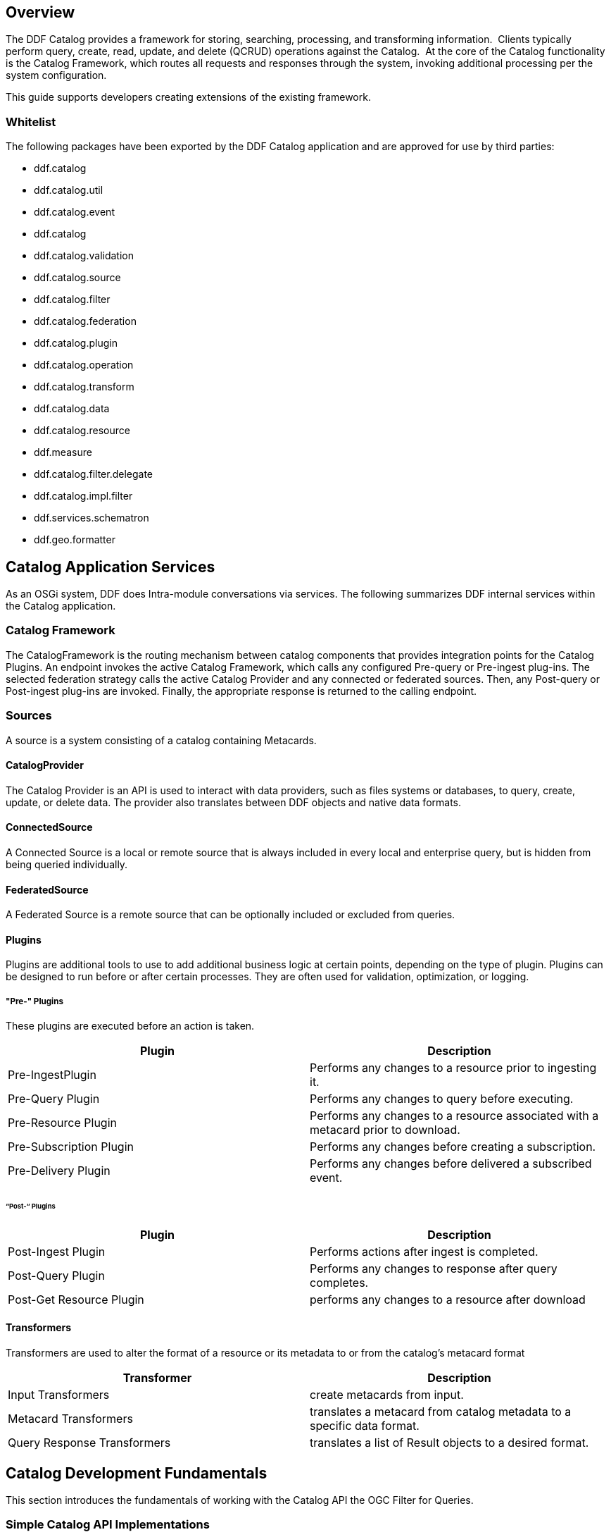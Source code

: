 
== Overview

The DDF Catalog provides a framework for storing, searching, processing, and transforming information.  Clients typically perform query, create, read, update, and delete (QCRUD) operations against the Catalog.  At the core of the Catalog functionality is the Catalog Framework, which routes all requests and responses through the system, invoking additional processing per the system configuration.

This guide supports developers creating extensions of the existing framework.

=== Whitelist

The following packages have been exported by the DDF Catalog application and are approved for use by third parties:

* ddf.catalog

* ddf.catalog.util 

* ddf.catalog.event

* ddf.catalog

* ddf.catalog.validation

* ddf.catalog.source

* ddf.catalog.filter

* ddf.catalog.federation

* ddf.catalog.plugin

* ddf.catalog.operation

* ddf.catalog.transform

* ddf.catalog.data

* ddf.catalog.resource

* ddf.measure

* ddf.catalog.filter.delegate

* ddf.catalog.impl.filter

* ddf.services.schematron

* ddf.geo.formatter

== Catalog Application Services

As an OSGi system, DDF does Intra-module conversations via services. The following summarizes DDF internal services within the Catalog application.

=== Catalog Framework

The CatalogFramework is the routing mechanism between catalog components that provides integration points for the Catalog Plugins. An endpoint invokes the active Catalog Framework, which calls any configured Pre-query or Pre-ingest plug-ins. The selected federation strategy calls the active Catalog Provider and any connected or federated sources. Then, any Post-query or Post-ingest plug-ins are invoked. Finally, the appropriate response is returned to the calling endpoint.

=== Sources

A source is a system consisting of a catalog containing Metacards.

==== CatalogProvider

The Catalog Provider is an API is used to interact with data providers, such as files systems or databases, to query, create, update, or delete data. The provider also translates between DDF objects and native data formats.

==== ConnectedSource

A Connected Source is a local or remote source that is always included in every local and enterprise query, but is hidden from being queried individually.

==== FederatedSource

A Federated Source is a remote source that can be optionally included or excluded from queries.

==== Plugins

Plugins are additional tools to use to add additional business logic at certain points, depending on the type of plugin. Plugins can be designed to run before or after certain processes. They are often used for validation, optimization, or logging.

===== "Pre-" Plugins

These plugins are executed before an action is taken.
[cols="2*", options="header"]
|===

|Plugin
|Description

|Pre-IngestPlugin
|Performs any changes to a resource prior to ingesting it.

|Pre-Query Plugin
|Performs any changes to query before executing.

|Pre-Resource Plugin
|Performs any changes to a resource associated with a metacard prior to download.

|Pre-Subscription Plugin 
|Performs any changes before creating a subscription.

|Pre-Delivery Plugin
|Performs any changes before delivered a subscribed event.

|===

====== “Post-“ Plugins
[cols="2*", options="header"]
|===

|Plugin
|Description

|Post-Ingest Plugin
|Performs actions after ingest is completed.

|Post-Query Plugin
|Performs any changes to response after query completes.

|Post-Get Resource Plugin   
|performs any changes to a resource after download

|===

==== Transformers

Transformers are used to alter the format of a resource or its metadata to or from the catalog’s metacard format

[cols="2*", options="header"]
|===

|Transformer
|Description

|Input Transformers
|create metacards from input.

|Metacard Transformers
|translates a metacard from catalog metadata to a specific data format.

|Query Response Transformers
|translates a list of Result objects to a desired format.

|===

== Catalog Development Fundamentals

This section introduces the fundamentals of working with the Catalog API the OGC Filter for Queries.

=== Simple Catalog API Implementations

The Catalog API implementations, which are denoted with the suffix of 
`Impl`
 on the Java file names, have multiple purposes and uses.

* First, they provide a good starting point for other developers to extend functionality in the framework. For instance, extending the `MetacardImpl` allows developers to focus less on the inner workings of DDF and more on the developer's intended purposes and objectives. 

* Second, the Catalog API Implementations display the proper usage of an interface and an interface's intentions.  Also, they are good code examples for future implementations. If a developer does not want to extend the simple implementations, the developer can at least have a working code reference to base future development.

==== Use of the Whiteboard Design Pattern

The DDF Catalog makes extensive use of the Whiteboard Design Pattern. Catalog Components are registered as services in the OSGi Service Registry, and the Catalog Framework or any other clients tracking the OSGi Service Registry are automatically notified by the OSGi Framework of additions and removals of relevant services.

The Whiteboard Design Pattern is a common OSGi technique that is derived from a technical whitepaper provided by the OSGi Alliance in 2004. It is recommended to use the Whiteboard pattern over the Listener pattern in OSGi because it provides less complexity in code (both on the client and server sides), fewer deadlock possibilities than the Listener pattern, and closely models the intended usage of the OSGi framework.

=== Working with Queries

Clients use `ddf.catalog.operation.Query` objects to describe which metacards are needed from Sources. Query objects have two major components:

* Filter 
* Query Options

A Source uses the Filter criteria constraints to find the requested set of metacards within its domain of metacards. The Query Options are used to further restrict the 
Filter's set of requested metacards. See the Creating Filters section for more on Filters.

==== Query Options
[cols="2*", options="header"]
|===
|Option
|Description

|StartIndex
|1-based index that states which metacard the Source should return first out of the requested metacards.

|PageSize
|Represents the maximum amount of metacards the Source should return.

|SortBy
|Determines how the results are sorted and on which property.

|RequestsTotalResultsCount
|Determines whether the total number of results should be returned.

|TimeoutMillis
|The amount of time in milliseconds before the query is to be abandoned.

|===

==== Creating a query
The easiest way to create a `Query` is to use `ddf.catalog.operation.QueryImpl` object. It is first necessary to create an OGC Filter object then set the Query Options after `QueryImpl` has been constructed.

.QueryImpl Example 1
[source,java,linenums]
----
/*
  Builds a query that requests a total results count and
  that the first record to be returned is the second record found from
  the requested set of metacards.
 */ 

 String property = ...;

 String value = ...;  

 org.geotools.filter.FilterFactoryImpl filterFactory = new FilterFactoryImpl() ;

 QueryImpl query = new QueryImpl( filterFactory.equals(filterFactory.property(property),

filterFactory.literal(value))) ;

 query.setStartIndex(2) ;

 query.setRequestsTotalResultsCount(true); 
----
==== Evaluating a query

Every Source must be able to evaluate a Query object. Nevertheless, each Source
 could evaluate the Query differently depending on what that Source supports as to properties and query capabilities. For instance, a common property all Sources understand is id, but a Source could possibly store frequency values under the property name "frequency." Some Sources may not support frequency property inquiries and will
throw an error stating it cannot interpret the property. In addition, some Sources might be able to handle spatial operations, while others might not. A developer should consult a Source's documentation for the limitations, capabilities, and properties that a 
Source can support.

=== Working with Filters

An OGC Filter is a Open Geospatial Consortium (OGC) standard (
http://www.opengeospatial.org/standards/filter
) that describes a query expression
in terms of Extensible Markup Language (XML) and key-value pairs (KVP). The DDF Catalog Framework does not use the XML representation of
the OGC Filter standard. DDF instead utilizes the Java implementation provided by Geotools (
http://geotools.org/
). Geotools provides Java
equivalent classes for OGC Filter XML elements. Geotools originally provided the standard Java classes for the OGC Filter Encoding 1.0 under the
package name 
`org.opengis.filter`. The same package name is used today and is currently used by DDF.  Java developers do not parse or
view the XML representation of a 
Filter
 in DDF. Instead, developers use only the Java objects to complete query tasks.

Note that the ddf.catalog.operation.Query interface extends the org.opengis.filter.Filter interface, which means that a Query object is an OGC Java Filter with Query Options.

.A Query is an OGC Filter
[source,java]
----
public interface Query extends Filter 
----
=== Using Filters

==== FilterBuilder API

To abstract developers from the complexities of working with the Filter interface directly and implementing the DDF Profile of the Filter specification, the DDF Catalog includes an API, primarily in ddf.filter, to build Filters using a fluent API.

To use the FilterBuilder API, an instance of ddf.filter.FilterBuilder should be used via the OSGi registry.  Typically, this will be injected via a dependency injection framework.  Once an instance of FilterBuilder is available, methods can be called to create and combine Filters.

[TIP]
====
The fluent API is best accessed using an IDE that supports code-completion.  For additional details, refer to the Catalog API Javadoc.
====

==== Boolean Operators

`FilterBuilder.allOf(Filter ...)`:: creates a new Filter that requires all provided Filters are satisfied (Boolean AND), either from a List or Array of Filter instances.

`FilterBuilder.anyOf(Filter ...)`:: creates a new Filter that requires all provided Filters are satisfied (Boolean OR), either from a List or Array of Filter instances.

`FilterBuilder.not(Filter filter)`:: creates a new Filter that requires the provided Filter must not be match (Boolean NOT).

==== Attribute

`FilterBuilder.attribute(String attributeName)` begins a fluent API for creating an Attribute-based Filter, i.e., a Filter that matches on Metacards with Attributes of a particular value.

==== XPath

`FilterBuilder.xpath(String xpath)` begins a fluent API for creating an XPath-based Filter, i.e., a Filter that matches on Metacards with Attributes of type XML that match when evaluating a provided XPath selector.

==== Contextual Operators

[source,java,linenums]
----
FilterBuilder.attribute(attributeName).is().like().text(String contextualSearchPhrase);
FilterBuilder.attribute(attributeName).is().like().caseSensitiveText(StringcaseSensitiveContextualSearchPhrase);
FilterBuilder.attribute(attributeName).is().like().fuzzyText(String fuzzySearchPhrase);
---- 

==== Directly Implementing the Filter (Advanced)
[WARNING]
====
Implementing the Filter interface directly is only for extremely advanced use cases and is highly discouraged. Instead, use of the DDF-specific FilterBuilder API is recommended.
====

Developers create a `Filter` object in order to filter or constrain the amount of records returned from a `Source`. The OGC Filter Specification has several types of filters that can be combined in a tree-like structure to describe the set of metacards that should be returned. 

==== Categories of Filters

* Comparison Operators
* Logical Operators
* Expressions
* Literals
* Functions
* Spatial Operators
* Temporal Operators

==== Units of Measure

According to the OGC Filter Specifications http://www.opengeospatial.org/standards/filter[09-026r1] and http://www.opengeospatial.org/standards/filter[04-095], units of measure can be expressed as a URI. To fulfill that requirement, DDF utilizes the Geotools class `org.geotools.styling.UomOgcMapping` for spatial filters requiring a standard for units of measure for scalar distances. Essentially, the 
UomOgcMapping
 maps the OGC Symbology Encoding (
http://www.opengeospatial.org/standards/symbol
) standard URIs to Java Units. This class provides three options for units of measure: 

* FOOT
* METRE
* PIXEL

DDF only supports FOOT and METRE since they are the most applicable to scalar distances.

==== Creating Filters

The common way to create a `Filter` is to use the Geotools `FilterFactoryImpl` object, which provides Java implementations for the various types of filters in the Filter Specification. Examples are the easiest way to understand how to properly create a `Filter` and a `Query`. 

[NOTE]
====
Refer to the Geotools javadocz for more information on `FilterFactoryImpl`.
====

The example below illustrates creating a query, and thus an OGC Filter, that does a case-insensitive search for the phrase "mission" in the entire metacard's text. Note that the OGC `PropertyIsLike` Filter is used for this simple contextual query.

===== Example Creating-Filters-1 
.Simple Contextual Search
[source,java,linenums]
----
org.opengis.filter.FilterFactory filterFactory = new FilterFactoryImpl() ;
boolean isCaseSensitive = false ; 

String wildcardChar = "*" ; // used to match zero or more characters
String singleChar = "?" ; // used to match exactly one character
String escapeChar = "\\" ; // used to escape the meaning of the wildCard, singleChar,
and the escapeChar itself

String searchPhrase = "mission" ;
org.opengis.filter.Filter propertyIsLikeFilter = 
    filterFactory.like(filterFactory.property(Metacard.ANY_TEXT), searchPhrase, wildcardChar, singleChar, escapeChar, isCaseSensitive);  
ddf.catalog.operation.QueryImpl query = new QueryImpl( propertyIsLikeFilter );
----

The example below illustrates creating an absolute temporal query, meaning the query is searching for Metacards whose modified timestamp occurred during a specific time range. Note that this query uses the `During` OGC Filter for an absolute temporal query.


===== Example Creating-Filters-2

.Absolute Temporal Search
[source,java,linenums]
----
org.opengis.filter.FilterFactory filterFactory = new FilterFactoryImpl() ;
org.opengis.temporal.Instant startInstant = new org.geotools.temporal.object.DefaultInstant(new DefaultPosition(start));

org.opengis.temporal.Instant endInstant = new org.geotools.temporal.object.DefaultInstant(new DefaultPosition(end));

org.opengis.temporal.Period period =  new org.geotools.temporal.object.DefaultPeriod(startInstant, endInstant);

String property = Metacard.MODIFIED ; // modified date of a metacard

org.opengis.filter.Filter filter = filterFactory.during( filterFactory.property(property), filterFactory.literal(period)  );
 
ddf.catalog.operation.QueryImpl query = new QueryImpl(filter) ;
----

===== Contextual Searches

Most contextual searches can be expressed using the `PropertyIsLike` filter. The special haracters that have meaning in a `PropertyIsLike` filter are the wildcard, single wildcard, and escape characters (see Example Creating-Filters-1).

====== PropertyIsLike Special Characters
[cols="2*", options="header"]
|===
|Character
|Description

|Wildcard
|Matches zero or more characters.

|Single Wildcard
|Matches exactly one character.

|Escape
|Escapes the meaning of the Wildcard, Single Wildcard, and the Escape character itself
|===
Characters and words, such as `AND`, `&`, `and`, `OR`, `|`, `or`, `NOT`, `~`, `not`, `{`, and `}`, are treated as literals in a `PropertyIsLike` filter. In order to create equivalent logical queries, a developer must instead use the Logical Operator filters {`AND`, `OR`, `NOT`}. The Logical Operator filters can be combined together with `PropertyIsLike` filters to create a tree that represents the search phrase expression. 

===== Example Creating-Filters-3
.Creating the search phrase "mission and planning"
[source,java,linenums]
----
org.opengis.filter.FilterFactory filterFactory = new FilterFactoryImpl() ; 

boolean isCaseSensitive = false ; 
 
String wildcardChar = "*" ; // used to match zero or more characters
String singleChar = "?" ; // used to match exactly one character
String escapeChar = "\\" ; // used to escape the meaning of the wildCard, singleChar, and the escapeChar itself

Filter filter = 
    filterFactory.and(
       filterFactory.like(filterFactory.property(Metacard.METADATA), "mission" ,
wildcardChar, singleChar, escapeChar, isCaseSensitive),
       filterFactory.like(filterFactory.property(Metacard.METADATA), "planning" ,
wildcardChar, singleChar, escapeChar, isCaseSensitive) 
    );

ddf.catalog.operation.QueryImpl query = new QueryImpl( filter ); 
---- 
====== Tree View of Example Creating-Filters-3 

Filters used in DDF can always be represented in a tree diagram.

[ditaa,tree1, png,600]
....
+--------------------\
|cEEE /-------\      |
|     |  And  |      |
|     \-+---+-/      |
|       |   |        |
|     +-+   +-+      |
|     |       |      |
|     v       v      |
|/-------\ /--------\|
||mission| |planning||
|\-------/ \--------/|
\--------------------/
....

====== XML View of Example Creating-Filters-3

Another way to view this type of Filter is through an XML model, which is shown below.

.Pseudo XML of Example Creating-Filters-3
[source,xml,linenums]
----
<Filter>
   <And> 
      <PropertyIsLike wildCard="*" singleChar="?" escapeChar="\">
           <PropertyName>metadata</PropertyName>
           <Literal>mission</Literal>
      </PropertyIsLike>
      <PropertyIsLike wildCard="*" singleChar="?" escapeChar="\">
           <PropertyName>metadata</PropertyName>
           <Literal>planning</Literal>
      </PropertyIsLike> 
   <And> 
</Filter>
----
Using the Logical Operators and 
`PropertyIsLike`
 filters, a developer can create a whole language of search phrase expressions.

===== Fuzzy Operation 

DDF only supports one custom function. The Filter specification does not include a fuzzy operator, so a Filter function was created to represent a fuzzy operation. The function and class is called `FuzzyFunction`, which is used by clients to notify the Sources to perform a fuzzy search. The syntax expected by providers is similar to the Fuzzy Function. Refer to the example below.

[source,java,linenums]
----
String wildcardChar = "*" ; // used to match zero or more characters
String singleChar = "?" ; // used to match exactly one character
String escapeChar = "\\" ; // used to escape the meaning of the wildCard, singleChar 

boolean isCaseSensitive = false ; 

Filter fuzzyFilter = filterFactory.like(
     new ddf.catalog.impl.filter.FuzzyFunction(
          Arrays.asList((Expression) (filterFactory.property(Metacard.ANY_TEXT))),
          filterFactory.literal("")), 
     searchPhrase, 
     wildcardChar, 
     singleChar, 
     escapeChar, 
     isCaseSensitive);

QueryImpl query = new QueryImpl(fuzzyFilter); 
----

==== Parsing Filters

According to the OGC Filter Specification (04-095: http://www.opengeospatial.org/standards/filter), a "(filter expression) representation can be...parsed and then transformed into whatever target language is required to retrieve or modify object instances stored in some persistent object store." Filters can be thought of as the `WHERE` clause for a SQL SELECT statement to "fetch data stored in a SQL-based relational database." 

Sources can parse OGC Filters using the `FilterAdapter` and `FilterDelegate`. See Developing a Filter Delegate for more details on implementing a new `FilterDelegate`. This is the preferred way to handle OGC Filters in a consistent manner.

Alternately, `org.opengis.filter.Filter` implementations can be parsed using implementations of the interface `org.opengis.filter.FilterVisitor`. The `FilterVisitor` uses the Visitor pattern (`http://www.oodesign.com/visitor-pattern.html`). Essentially, `FilterVisitor` instances "visit" each part of the `Filter` tree allowing developers to implement logic to handle the filter's operations. Geotools 8 includes implementations of the `FilterVisitor` interface. The `DefaultFilterVisitor`, as an example, provides only business logic to visit every node in the `Filter` tree. The `DefaultFilterVisitor` methods are meant to be overwritten with the correct business logic.  The simplest approach when using `FilterVisitor` instances is to build the appropriate query syntax for a target language as each part of the `Filter` is visited. For instance, when given an incoming `Filter` object to be evaluated against a RDBMS, a `CatalogProvider instance could use a `FilterVisitor` to interpret each filter operation on the `Filter` object and translate those operations into SQL.  The `FilterVisitor` may be needed to support `Filter` functionality not currently handled by the `FilterAdapter` and `FilterDelegate` reference implementation.

===== Examples

====== Interpreting a Filter to Create SQL

If the `FilterAdapter` encountered or "visited" a `PropertyIsLike` filter with its property assigned as `title` and its literal expression assigned as `mission`, the `FilterDelegate` could create the proper SQL syntax similar to title LIKE mission.

.Figure Parsing-Filters1
[ditaa,tree2,png]
....
+-------------------------\
|    /----------------\   |
|    | PropertyIsLike |   |
|    \----------------/   |
| cEEE      |  |          |
|      /----/  \----\     |
|      |            |     |
|      v            v     |
|/----------\  /---------\|
||Property- |  |Literal- ||
|| title    |  | mission ||
|\----------/  \---------/|
\-------------------------/
....

====== Interpreting a Filter to Create XQuery

If the 
`FilterAdapter`
 encountered an 
`OR` filter, such as in Figure Parsing-Filters2 and the target language was XQuery, the `FilterDelegate` could yield an expression such as 
----
ft:query(//inventory:book/@subject,'math') union 
ft:query(//inventory:book/@subject,'science').
----

.Figure Parsing-Filters2
[ditaa, tree3, png]
....	
+---------------------------------------------------\
|                       /----\                      |
|  cEEE                 | OR |                      |
|                       \----/                      |
|                        |  |                       |
|             /----------/  \----------\            |
|             |                        |            |
|             v                        v            |
|    /----------------\        /----------------\   |
|    | PropertyIsLike |        | PropertyIsLike |   |
|    \----------------/        \----------------/   |
|           |  |                      |  |          |
|      /----/  \----\            /----/  \----\     |
|      |            |            |            |     |
|      v            v            v            v     |
|/----------\  /---------\  /---------\  /---------\|
||Property- |  |Literal- |  |Property-|  |Literal- ||
|| title    |  | mission |  | Subject |  | science ||
|\----------/  \---------/  \---------/  \---------/|
\---------------------------------------------------/
....


====== FilterAdapter/Delegate Process for Figure Parsing-Filters2

. `FilterAdapter` visits the `OR` filter first.
. `OR` filter visits its children in a loop. 
. The first child in the loop that is encountered is the LHS `PropertyIsLike`.
. The `FilterAdapter` will call the `FilterDelegate` `PropertyIsLike`method with the LHS property and literal.
. The LHS `PropertyIsLike` delegate method builds the XQuery syntax that makes sense for this particular underlying object store. In this case, the _subject_ property is specific to this XML database, and the business logic maps the _subject_ property to its index at `//inventory:book/@subject` Note that `ft:query` in this instance is a custom XQuery module for this specific XML database that does full text searches.
. The `FilterAdapter` then moves back to the `OR` filter, which visits its second child.
. The `FilterAdapter` will call the `FilterDelegate` `PropertyIsLike` method with the RHS property and literal.
. The RHS `PropertyIsLike` delegate method builds the XQuery syntax that makes sense for this particular underlying object store. In this case, the _subject_ property is specific to this XML database, and the business logic maps the _subject_ property to its index at `//inventory:book/@subject` Note that `ft:query` in this instance is a custom XQuery module for this specific XML database that does full text searches.
. The `FilterAdapter` then moves back to its `OR Filter which is now done with its children.
. It then collects the output of each child and sends the list of results to the `FilterDelegate OR` method.
. The final result object will be returned from the `FilterAdapter` adapt method.

====== FilterVisitor Process for Figure Parsing-Filters2

. FilterVisitor visits the `OR` filter first.
. `OR` filter visits its children in a loop. 
. The first child in the loop that is encountered is the LHS `PropertyIsLike`.
. The LHS `PropertyIsLike` builds the XQuery syntax that makes sense for this particular underlying object store. In this case, the _subject_ property is specific to this XML database, and the business logic maps the _subject_ property to its index at `//inventory:book/@subject`. Note that `ft:query` in this instance is a custom XQuery module for this specific XML database that does full text searches.
. The FilterVisitor then moves back to the `OR` filter, which visits its second child.
. The RHS `PropertyIsLike` builds the XQuery syntax that makes sense for this particular underlying object store. In this case, the _subject_ property is specific to this XML database, and the business logic maps the _subject_ property to its index at `//inventory:book/@subject`. Note that `ft:query` in this instance is a custom XQuery module for this specific XML database that does full text searches.
. The FilterVisitor then moves back to its `OR` filter, which is now done with its children. It then collects the output of each child and could potentially execute the following code to produce the above expression.

[source,java,linenums]
----
public visit( Or filter, Object data) {
... 
   /* the equivalent statement for the OR filter in this domain (XQuery) */
   xQuery = childFilter1Output + " union " + childFilter2Output;
... 
} 
----
==== Filter Profile

===== Role of the OGC Filter

Both Queries and Subscriptions extend the OGC GeoAPI Filter interface.

The Filter Builder and Adapter do not fully implement the OGC Filter Specification.  The filter support profile contains suggested filter to metacard type mappings.  For example, even though a Source could support a PropertyIsGreaterThan filter on XML_TYPE, it would not likely be useful.

===== Catalog Filter Profile

====== Metacard Attribute To Type Mapping

The filter profile maps filters to metacard types.  The following table displays the common metacard attributes with their respective types for reference.

[cols="2*", options="header"]
|===

|Metacard Attribute
|Metacard Type

|ANY_DATE
|DATE_TYPE

|ANY_GEO
|GEO_TYPE

|ANY_TEXT
|STRING_TYPE

|CONTENT_TYPE
|STRING_TYPE

|CONTENT_TYPE_VERSION
|STRING_TYPE

|CREATED
|DATE_TYPE

|EFFECTIVE
|DATE_TYPE

|GEOGRAPHY
|GEO_TYPE

|ID
|STRING_TYPE

|METADATA
|XML_TYPE

|MODIFIED
|DATE_TYPE

|RESOURCE_SIZE
|STRING_TYPE

|RESOURCE_URI
|STRING_TYPE

|SOURCE_ID
|STRING_TYPE

|TARGET_NAMESPACE
|STRING_TYPE

|THUMBNAIL
|BINARY_TYPE

|TITLE
|STRING_TYPE

|===

====== Comparison Operators

Comparison operators compare the value associated with a property name with a given Literal value.  Endpoints and sources should try to use metacard types other than the object type.  The object type only supports backwards compatibility with `java.net.URI`.  Endpoints that send other objects will not be supported by standard sources. The following table maps the metacard types to supported comparison operators.

[cols="12*", options="header"]
|===

|PropertyIs
|Between
|EqualTo
|GreaterThan
|GreaterThan
|OrEqualTo
|LessThan
|LessThan
|OrEqualTo
|Like
|NotEqualTo
|Null

|BINARY_TYPE
|
|*X*
|
|
|
|
|
|
|
|
|

|BOOLEAN_TYPE
|
|*X*
|
|
|
|
|
|
|
|
|

|DATE_TYPE
|*X*
|*X*
|*X*
|*X*
|*X*
|*X*
|*X*
|*X*
|
|*X*
|*X*

|DOUBLE_TYPE
|*X*
|*X*
|*X*
|*X*
|*X*
|*X*
|*X*
|*X*
|
|*X*
|*X*

|FLOAT_TYPE
|*X*
|*X*
|*X*
|*X*
|*X*
|*X*
|*X*
|*X*
|
|*X*
|*X*

 

|GEO_TYPE
|
|
|
|
|
|
|
|
|
|
|*X*

|INTEGER_TYPE
|*X*
|*X*
|*X*
|*X*
|*X*
|*X*
|*X*
|*X*
|
|*X*
|*X*

|LONG_TYPE
|*X*
|*X*
|*X*
|*X*
|*X*
|*X*
|*X*
|*X*
|
|*X*
|*X*

|OBJECT_TYPE
|*X*
|*X*
|*X*
|*X*
|*X*
|*X*
|*X*
|*X*
|
|*X*
|*X*

|SHORT_TYPE
|*X*
|*X*
|*X*
|*X*
|*X*
|*X*
|*X*
|*X*
|
|*X*
|*X*

|STRING_TYPE
|*X*
|*X*
|*X*
|*X*
|*X*
|*X*
|*X*
|*X*
|*X*
|*X*
|*X*

|XML_TYPE
|
|*X*
|
|
|
|
|
|
|*X*
|
|*X*
 
|===
The following table describes each comparison operator.

[cols="2*", options="header"]
|===

|Operator
|Description

|PropertyIsBetween
|Lower <= Property <= Upper

|PropertyIsEqualTo
|Property == Literal

|PropertyIsGreaterThan
|Property > Literal

|PropertyIsGreaterThanOrEqualTo
|Property >= Literal

|PropertyIsLessThan
|Property < Literal

|PropertyIsLessThanOrEqualTo
|Property <= Literal

|PropertyIsLike
|Property LIKE Literal

Equivalent to SQL "like" 

|PropertyIsNotEqualTo
|Property != Literal

|PropertyIsNull
|Property == null

|===
====== Logical Operators
Logical operators apply Boolean logic to one or more child filters.

[cols="4*", options="header"]
|===

|
|And
|Not
|Or

|Supported Filters
|*X*
|*X*
|*X*

|===

====== Temporal Operators
Temporal operators compare a date associated with a property name to a given Literal date or date range.  The following table displays the supported temporal operators.
[cols="12*", options="header"]
|===
|
|After
|AnyInteracts
|Before
|Begins
|BegunBy
|During
|EndedBy
|Meets
|MetBy
|OverlappedBy
|TContains

|DATE_TYPE
|*X*
|
|*X*
|
|
|*X*
|
|
|
|
|

|===

The following table describes each temporal operator. Literal values can be either date instants or date periods.
[cols="2*", options="header"]
|===

|Operator
|Description

|After
|Property > (Literal \|\| Literal.end)

|Before
|Property < (Literal \|\| Literal.start)

|During
|Literal.start < Property < Literal.end

|===
====== Spatial Operators

Spatial operators compare a geometry associated with a property name to a given Literal geometry.  The following table displays the supported spatial operators.

[cols="11*", options="headers"]
|===

|BBox
|Beyond
|Contains
|Crosses
|Disjoint
|Equals
|DWithin
|Intersects
|Overlaps
|Touches
|Within

|GEO_TYPE
|
|*X*
|*X*
|*X*
|*X*
|
|*X*
|*X*
|*X*
|

|===

The following table describes each spatial operator.  Geometries are usually represented as Well-Known Text (WKT).

[cols="2*", options="header"]
|===

|Operator
|Description

|Beyond
|Property geometries beyond given distance of Literal geometry

|Contains
|Property geometry contains Literal geometry

|Crosses
|Property geometry crosses Literal geometry

|Disjoint
|Property geometry direct positions are not interior to Literal geometry

|DWithin
|Property geometry lies within distance to Literal geometry

|Intersects
|Property geometry intersects Literal geometry; opposite to the Disjoint operator 

|Overlaps
|Property geometry interior somewhere overlaps Literal geometry interior

|Touches
|Property geometry touches but does not overlap Literal geometry

|Within
|Property geometry completely contains Literal geometry

|===

=== Commons-DDF Utilities
The 
`commons-ddf`
bundle, located in
 `<DDF_HOME_SOURCE_DIRECTORY>/common/commons-ddf`
, provides utilities and functionality commonly
used across other DDF components, such as the endpoints and providers. 

==== Noteworthy Classes

===== FuzzyFunction

`ddf.catalog.impl.filter.FuzzyFunction` class is used to indicate that a `PropertyIsLike`
 filter should interpret the search as a fuzzy query. 

===== XPathHelper

`ddf.util.XPathHelper` provides convenience methods for executing XPath operations on XML. It also provides convenience methods for converting XML as a `String` from a `org.w3c.dom.Document` object and vice versa.

=== Working with Settings

DDF provides the ability to obtain DDF settings/properties. For a list of DDF settings, refer to the Catalog API and Global Settings in the Integrator's Guide. The `DdfConfigurationWatcher` will provide an update of properties to watchers. For example, if the port number changes, the DDF_PORT property value will be propagated to the watcher(s) in the form of a map.

==== Property Values

To obtain the property values, complete the following procedure.

. Import and implement the `ddf.catalog.util.DdfConfigurationWatcher` interface.

.Implement DdfConfigurationWatcher
[source,java]
----
public class SettingsWatcher implements DdfConfigurationWatcher
----

. Get properties map and search for the property.

.Handle Properties
[source,java,linenums]
----
public void ddfConfigurationUpdated( Map properties )
{
  //Get property by name
  Object value = properties.get( DdfConfigurationManager.DDF_HOME_DIR );
  if ( value != null )
  {
    this.ddfHomeDir = value.toString();
    logger.debug( "ddfHomeDir = " + this.ddfHomeDir );
  }
}
----

. Export the watcher class as a service in the OSGi Registry. The example below uses the Blueprint dependency injection framework to add this watcher to the OSGi Registry. The 
`ddf.catalog.DdfConfigurationManager` will search for `ConfigurationWatcher`(s) to send
properties updates.

.Blueprint Example of Export
[source,xml,linenums]
----
<blueprint xmlns="http://www.osgi.org/xmlns/blueprint/v1.0.0" xmlns:cm="http://aries.apache.org/blueprint/xmlns/blueprint-cm/v1.0.0">

 <!-- create the bean -->
 <bean id="SettingsWatcher" class="ddf.catalog.SettingsWatcher">
   <cm:managed-properties
     persistent-id="ddf.catalog.SettingsWatcher"
     update-strategy="container-managed" />
 </bean>

 <!-- export the bean in the service registry as a DdfConfigurationWatcher -->
 <service ref="SettingsWatcher" interface="ddf.catalog.util.DdfConfigurationWatcher">
 </service>

</blueprint>
----
. Import the DDFpackages to the bundle's manifest for run-time (in addition to any other required packages).
`Import-Package: ddf.catalog, ddf.catalog.util, ddf.catalog.*`

. Deploy the packaged service to DDF (refer to the Working with OSGi - Bundles section).


== Extending Catalog Plugins

The Catalog Framework calls Catalog Plugins to process requests and responses as they enter and leave the Framework. 

[ditaa, catalog_architecture_plugins, png,${image-width}]
....
+------------------------------------------------------------+
|                /-------------------\                       |
|                |cDEFEndpoints      |                       |
|                +------------+------+                       | 
|                |cDEF        |cDEF  |                       |
|                | Operations | Data |                       |
|/---------------+------------+------+------------+---------\|
||cDEF           |cDEF               |cDEF        |cDEF     ||
||  Transformers |                   | Federation | Sources ||
|+---------------+ Catalog Framework +------------+---------+|
||c369           |                   |cDEF   Eventing       ||
||   Catalog     |                   +------------+---------+|
||   Plugins     |                   |cDEF   Resources      ||
|\---------------+-------------------+----------------------/|
|                |cDEF               |                       |
|                | Catalog Provider  |                       |
|                \-------------------/                       |
+------------------------------------------------------------+
....

=== Existing Plugins

==== Pre-Ingest Plugin

.Ingest Plugin Flow
[ditaa,ingest-plugin-flow,png, ${image-width}]
....
/------\
|Client|
|cDEF  |
\------/
    ^
    |
+-------------------------------------------\
|DDF|                                  cCCC |
|   v                                       |
|/--------\   /-----------------\   /------\|
||Endpoint|<->|Catalog Framework|<->|Source||
|| cDEF   |   | cDEF            |   | cDEF ||
|\--------/   \-----------------/   \------/|
|                     | |                   |
|          /----------/ \--------\          |
|          |                     |          |
|          v                     v          |
|/------------------\  /-------------------\|
||PreIngest Plugins |  |PostIngest Plugins ||
|| cDEF             |  | cDEF              ||
|\------------------/  \-------------------/|
\-------------------------------------------/
....

===== Using

Pre-Ingest plugins are invoked before an ingest operation is sent to a Source.  This is an opportunity to take any action on the ingest request, including but not limited to:

* validation
* logging
* auditing
* optimization
* security filtering

===== Failure Behavior

In the event that this Catalog Plugin cannot operate but does not wish to fail the transaction, a PluginExecutionException will be thrown.  For any other Exceptions, the Catalog will "fail safe" and the Operation will be cancelled.  If processing is to be explicitly stopped, a StopProcessingException will be thrown.

===== Invocation

Pre-Ingest plugins are invoked serially, prioritized by descending OSGi service ranking.  That is, the plugin with the highest service ranking will be executed first. 

The output of a Pre-Ingest plugin is sent to the next Pre-Ingest plugin, until all have executed and the ingest operation is sent to the requested Source.

==== Metacard Groomer

The Metacard Groomer Pre-Ingest plugin makes modifications to CreateRequest and UpdateRequest metacards.

This plugin makes the following modifications when metacards are in a CreateRequest:

* Overwrites the Metacard.ID field with a generated, unique, 32 character hexadecimal value
* Overwrites the Metacard.CREATED date with a current time stamp
* Overwrites the Metacard.MODIFIED date with a current time stamp

The plugin also makes the following modifications when metacards are in an UpdateRequest:

* If no value is provided for Metacard.ID in the new metacard, it will be set using the UpdateRequest ID if applicable.
* If no value is provided, sets the Metacard.CREATED date with the Metacard.MODIFIED date so that the Metacard.CREATEDdate is not null.
* Overwrites the Metacard.MODIFIED date with a current time stamp

===== Installing and UnInstalling
This plugin can be installed and uninstalled using the normal processes described in the Configuring DDF section.

===== Configuring
No configuration is necessary for this plugin. 

===== Using
Use this pre-ingest plugin as a convenience to apply basic rules for your metacards. 

===== Known Issues
None

==== Post-Ingest Plugin

===== Using

Post-ingest plugins are invoked after data has been created, updated, or deleted in a Catalog Provider.

===== Failure Behavior

In the event that this Catalog Plugin cannot operate but does not wish to fail the transaction, a PluginExecutionException will be thrown.

===== Invocation

Because the event has already occurred and changes from one post-ingest plugin cannot affect others, all Post-Ingest plugins are invoked in parallel and no priority is enforced.

.QueryPlugin Flow
[ditaa,query-plugin-flow,png]
....
/------\
|Client|
|cDEF  |
\------/
    ^
    |
+-------------------------------------------\
|DDF|                                  cCCC |
|   v                                       |
|/--------\   /-----------------\   /------\|
||Endpoint|<->|Catalog Framework|<->|Source||
|| cDEF   |   | cDEF            |   | cDEF ||
|\--------/   \-----------------/   \------/|
|                     | |                   |
|          /----------/ \--------\          |
|          |                     |          |
|          v                     v          |
|/------------------\  /-------------------\|
|| PreQuery Plugins |  | PostQuery Plugins ||
||  cDEF            |  |  cDEF             ||
|\------------------/  \-------------------/|
\-------------------------------------------/
....

==== Pre-Query Plugin

===== Using

Pre-query plugins are invoked before a query operation is sent to any of the Sources.  This is an opportunity to take any action on the query, including but not limited to:

* validation
* logging
* auditing
* optimization
* security filtering

===== Failure Behavior

In the event that this Catalog Plugin cannot operate but does not wish to fail the transaction, a PluginExecutionException will be thrown.  For any other Exceptions, the Catalog will "fail safe" and the Operation will be cancelled.  If processing is to be explicitly stopped, a StopProcessingException will be thrown.

===== Invocation

Pre-query plugins are invoked serially, prioritized by descending OSGi service ranking.  That is, the plugin with the highest service ranking will be executed first. The output of a pre-query plugin is sent to the next pre-query plugin, until all have executed and the query operation is sent to the requested Source.

==== Post-Query Plugin

===== Using

Post-query plugins are invoked after a query has been executed successfully, but before the response is returned to the endpoint.  This is an opportunity to take any action on the query response, including but not limited to:

* logging
* auditing
* security filtering/redaction
* deduplication

===== Failure Behavior

In the event that this Catalog Plugin cannot operate but does not wish to fail the transaction, a PluginExecutionException will be thrown.  For any other Exceptions, the Catalog will "fail safe" and the Operation will be cancelled.  If processing is to be explicitly stopped, a StopProcessingException will be thrown.

===== Invocation

Post-query plugins are invoked serially, prioritized by descending OSGi service ranking.  That is, the plugin with the highest service ranking will be executed first. The output of the first plugin is sent to the next plugin, until all have executed and the response is returned to the requesting endpoint.

==== Metacard Resource Size Plugin
This post-query plugin updates the resource size attribute of each metacard in the query results if there is a cached file for the product and it has a size greater than zero; otherwise, the resource size is unmodified and the original result is returned.

===== Installing and UnInstalling
This feature can be installed and uninstalled using the normal processes described in the Configuring DDF section.

===== Configuring
No configuration is necessary for this plugin. 

===== Using
Use this post-query plugin as a convenience to return query results with accurate resource sizes for cached products. 

===== Known Issues
None

=== Other Types of Plugins

==== Pre-Get Resource Plugin

===== Using
Pre-get resource plugins are invoked before a request to retrieve a resource is sent to a Source.  This is an opportunity to take any action on the request, including but not limited to:

* validation
* logging
* auditing
* optimization
* security filtering

===== Failure Behavior

In the event that this Catalog Plugin cannot operate but does not wish to fail the transaction, a PluginExecutionException will be thrown.  For any other Exceptions, the Catalog will "fail safe" and the Operation will be cancelled.  If processing is to be explicitly stopped, a StopProcessingException will be thrown.

===== Invocation

Pre-get resource plugins are invoked serially, prioritized by descending OSGi service ranking.  That is, the plugin with the highest service ranking will be executed first. 

The output of the first plugin is sent to the next plugin, until all have executed and the request is sent to the targeted Source.

==== Post-Get Resource Plugin

===== Using

Post-get resource plugins are invoked after a resource has been retrieved, but before it is returned to the endpoint.  This is an opportunity to take any action on the response, including but not limited to:

* logging
* auditing
* security filtering/redaction

===== Failure Behavior

In the event that this Catalog Plugin cannot operate but does not wish to fail the transaction, a PluginExecutionException will be thrown.  For any other Exceptions, the Catalog will "fail safe" and the Operation will be cancelled.  If processing is to be explicitly stopped, a StopProcessingException will be thrown.

===== Invocation

Post-get resource plugins are invoked serially, prioritized by descending OSGi service ranking.  That is, the plugin with the highest service ranking will be executed first. 

The output of the first plugin is sent to the next plugin, until all have executed and the response is returned to the requesting endpoint.

==== Pre-Subscription Plugin

===== Using

Pre-subscription plugins are invoked before a Subscription is activated by an Event Processor. This is an opportunity to take any action on the Subscription, including but not limited to:

* validation
* logging
* auditing
* optimization
* security filtering

===== Failure Behavior

In the event that this Catalog Plugin cannot operate but does not wish to fail the transaction, a PluginExecutionException will be thrown.  For any other Exceptions, the Catalog will "fail safe" and the Operation will be cancelled.  If processing is to be explicitly stopped, a StopProcessingException will be thrown.

===== Invocation

Pre-subscription plugins are invoked serially, prioritized by descending OSGi service ranking.  That is, the plugin with the highest service ranking will be executed first. 

The output of a pre-subscription plugin is sent to the next pre-subscription plugin, until all have executed and the create Subscription operation is sent to the Event Processor.

===== Examples

DDF includes a pre-subscription plugin example in the SDK that illustrates how to modify a subscription's filter. This example is located in the DDF trunk at `sdk/sample-plugins/ddf/sdk/plugin/presubscription`.

==== Pre-Delivery Plugin

===== Using

Pre-delivery plugins are invoked before a Delivery Method is invoked on a Subscription.  This is an opportunity to take any action before notification, including but not limited to:

* logging
* auditing
* security filtering/redaction

===== Failure Behavior

In the event that this Catalog Plugin cannot operate but does not wish to fail the transaction, a PluginExecutionException will be thrown.  For any other Exceptions, the Catalog will "fail safe" and the Operation will be cancelled.  If processing is to be explicitly stopped, a StopProcessingException will be thrown.

===== Invocation

Pre-delivery plugins are invoked serially, prioritized by descending OSGi service ranking. That is, the plugin with the highest service ranking will be executed first. 

The output of a pre-delivery plugin is sent to the next pre-delivery plugin, until all have executed and the Delivery Method is invoked on the associated Subscription.

=== Developing a Catalog Plugin

Plugins extend the functionality of the Catalog Framework by performing actions at specified times during a transaction.  Plugins can be Pre-Ingest, Post-Ingest, Pre-Query, Post-Query, Pre-Subscription, Pre-Delivery, Pre-Resource, or Post-Resource.  By implementing these interfaces, actions can be performed at the desired time. Refer to Catalog Framework for more information on how these plugins fit in the ingest and query flows.

==== Create New Plugins

===== Implement Plugin Interface

The following types of plugins can be created:

[cols="4*", options="header"]
|===

|Plugin Type
|Plugin Interface
|Description
|Example

|Pre-Ingest
|ddf.catalog.plugin.PreIngestPlugin
|Runs before the Create/Update/Delete method is sent to the CatalogProvider
|Metadata validation services

|Post-Ingest
|ddf.catalog.plugin.PostIngestPlugin
|Runs after the Create/Update/Delete method is sent to the CatalogProvider
|EventProcessor for processing and publishing event notifications to subscribers

|Pre-Query
|ddf.catalog.plugin.PreQueryPlugin
|Runs prior to the Query/Read method being sent to the Source
|An example is not included with DDF

|Post-Query
|ddf.catalog.plugin.PostQueryPlugin
|Runs after results have been retrieved from the query but before they are posted to the Endpoint
|An example is not included with DDF

|Pre-Subscription
|ddf.catalog.plugin.PreSubscription
|Runs prior to a Subscription being created or updated 
|Modify a query prior to creating a subscription

|Pre-Delivery
|ddf.catalog.plugin.PreDeliveryPlugin
|Runs prior to the delivery of a Metacard when an event is posted 
|Inspect a metacard prior to delivering it to the Event Consumer

|Pre-Resource
|ddf.catalog.plugin.PreResource
|Runs prior to a Resource being retrieved
|An example is not included with DDF

|Post-Resource
|ddf.catalog.plugin.PostResource
|Runs after a Resource is retrieved, but before it is sent to the Endpoint 
|Verification of a resource prior to returning to a client

|===

===== Implement Plugins

The procedure for implementing any of the plugins follows a similar format:

. Create a new class that implements the specified plugin interface.

. Implement the required methods.

. Create OSGi descriptor file to communicate with the OSGi registry (described in the OSGi Services section).

.. Import DDF packages.

.. Register plugin class as service to OSGi registry.

. Deploy to DDF. (Refer to the Working with OSGi - Bundles section.)

[TIP]
====
Refer to the Javadoc for more information on all Requests and Responses in the
 `ddf.catalog.operation`
 and 
`ddf.catalog.event`
packages.
====

===== Pre-Ingest

. Create a Java class that implements `PreIngestPlugin.` +
`public class SamplePreIngestPlugin implements ddf.catalog.plugin.PreIngestPlugin`

. Implement the required methods. +
`public CreateRequest process(CreateRequest input) throws PluginExecutionException;`
`public UpdateRequest process(UpdateRequest input) throws PluginExecutionException;`
`public DeleteRequest process(DeleteRequest input) throws PluginExecutionException;`

. Import the DDF interface packages to the bundle manifest (in addition to any other required packages). +
`Import-Package: ddf.catalog,ddf.catalog.plugin`

. Export the service to the OSGi registry. +
*Blueprint descriptor example*
`<service ref="[[SamplePreIngestPlugin ]]"interface="ddf.catalog.plugin.PreIngestPlugin" />`

===== Post-Ingest

. Create a Java class that implements PostIngestPlugin. +
`public class SamplePostIngestPlugin implements ddf.catalog.plugin.PostIngestPlugin`

. Implement the required methods. +
`public CreateResponse process(CreateResponse input) *throws* PluginExecutionException;`
`public UpdateResponse process(UpdateResponse input) *throws* PluginExecutionException;`
`public DeleteResponse process(DeleteResponse input) *throws* PluginExecutionException;`

. Import the DDF interface packages to the bundle manifest (in addition to any other required packages). +
`Import-Package: ddf.catalog,ddf.catalog.plugin`

. Export the service to the OSGi registry. + 
*Blueprint descriptor example*
`<service ref="[[SamplePostIngestPlugin ]]"interface="ddf.catalog.plugin.PostIngestPlugin" />`

===== Pre-Query

. Create a Java class that implements PreQueryPlugin. +
`public class SamplePreQueryPlugin implements ddf.catalog.plugin.PreQueryPlugin`

. Implement the required method. +
`public QueryRequest process(QueryRequest input) *throws* PluginExecutionException, StopProcessingException;`
. Import the DDF interface packages to the bundle manifest (in addition to any other required packages). +
`Import-Package: ddf.catalog,ddf.catalog.plugin`

. Export the service to the OSGi registry. +
`<service ref="[[SamplePreQueryPlugin]]"interface="ddf.catalog.plugin.PreQueryPlugin" />`

===== Post-Query

. Create a Java class that implements `PostQueryPlugin`. +
`public class SamplePostQueryPlugin implements ddf.catalog.plugin.PostQueryPlugin`

. Implement the required method. +
`public QueryResponse process(QueryResponse input) *throws* PluginExecutionException, StopProcessingException;

. Import the DDF interface packages to the bundle manifest (in addition to any other required packages). +
`Import-Package: ddf.catalog,ddf.catalog.plugin`

. Export the service to the OSGi registry. + 
`<service ref="[[SamplePostQueryPlugin]]"interface="ddf.catalog.plugin.PostQueryPlugin" />`

===== Pre-Delivery

. Create a Java class that implements PreDeliveryPlugin. +
`public class SamplePreDeliveryPlugin *implements* ddf.catalog.plugin.PreDeliveryPlugin`

. Implement the required methods. +
`public Metacard processCreate(Metacard metacard) *throws* PluginExecutionException, StopProcessingException;`
`public Update processUpdateMiss(Update update) *throws* PluginExecutionException, 
StopProcessingException;`
`public Update processUpdateHit(Update update) *throws* PluginExecutionException, StopProcessingException;`
`public Metacard processCreate(Metacard metacard) *throws* PluginExecutionException, StopProcessingException;`

. Import the DDF interface packages to the bundle manifest (in addition to any other required packages). +
`Import-Package: ddf.catalog,ddf.catalog.plugin,ddf.catalog.operation,ddf.catalog.event`

. Export the service to the OSGi registry. +
*Blueprint descriptor example* +
`<service ref="[[SamplePreDeliveryPlugin]]"interface="ddf.catalog.plugin.PreDeliveryPlugin" />`

===== Pre-Subscription

. Create a Java class that implements PreSubscriptionPlugin. +
`public class SamplePreSubscriptionPlugin *implements* ddf.catalog.plugin.PreSubscriptionPlugin

. Implement the required method.
`public Subscription process(Subscription input) *throws* PluginExecutionException, StopProcessingException;`

===== Pre-Resource

. Create a Java class that implements `PreResourcePlugin`.
`public class SamplePreResourcePlugin *implements* ddf.catalog.plugin.PreResourcePlugin`

. Implement the required method. +
`public ResourceRequest process(ResourceRequest input) *throws* PluginExecutionException, StopProcessingException;`

. Import the DDF interface packages to the bundle manifest (in addition to any other required packages). +
`Import-Package: ddf.catalog,ddf.catalog.plugin,ddf.catalog.operation`

. Export the service to the OSGi registry. 
.Blueprint descriptor example
[source,xml]
----
<service ref="[[SamplePreResourcePlugin]]" interface="ddf.catalog.plugin.PreResourcePlugin" />
----

===== Post-Resource

. Create a Java class that implements `PostResourcePlugin`. +
`public class SamplePostResourcePlugin *implements* ddf.catalog.plugin.PostResourcePlugin`

. Implement the required method. +
`public ResourceResponse process(ResourceResponse input) *throws* PluginExecutionException, StopProcessingException;`

. Import the DDF interface packages to the bundle manifest (in addition to any other required packages). +
`Import-Package: ddf.catalog,ddf.catalog.plugin,ddf.catalog.operation`

. Export the service to the OSGi registry.
.Blueprint descriptor example
[source,xml]
----
<service ref="[[SamplePostResourcePlugin]]" interface="ddf.catalog.plugin.PostResourcePlugin" />
----

== Extending Operations

The Catalog provides the capability to query, create, update, and delete metacards; retrieve resources; and retrieve information about the sources in the enterprise.

Each of these operations follow a request/response paradigm. The request is the input to the operation and contains all of the input parameters needed by the Catalog Framework's operation to communicate with the Sources. The response is the output from the execution of the operation that is returned to the client, which contains all of the data returned by the sources. For each operation there is an associated request/response pair, e.g., the QueryRequest and QueryResponse pair for the Catalog Framework's query operation.

All of the request and response objects are extensible in that they can contain additional key/value properties on each request/response. This allows additional capability to be added without changing the Catalog API, helping to maintain backwards compatibility. Refer to the Developer's Guide for details about using this extensibility.

[ditaa, catalog_architecture_operations, png, ${image-width}]
....
+------------------------------------------------------------+
|                /-------------------\                       |
|                |cDEFEndpoints      |                       |
|                +------------+------+                       |
|                |c369        |cDEF  |                       |
|                | Operations | Data |                       |
|/---------------+------------+------+------------+---------\|
||cDEF           |cDEF               |cDEF        |cDEF     ||
||  Transformers |                   | Federation | Sources ||
|+---------------+ Catalog Framework +------------+---------+|
||cDEF           |                   |cDEF   Eventing       ||
||   Catalog     |                   +------------+---------+|
||   Plugins     |                   |cDEF   Resources      ||
|\---------------+-------------------+----------------------/| 
|                |cDEF               |                       |
|                | Catalog Provider  |                       |
|                \-------------------/                       |
+------------------------------------------------------------+
....
== Extending Data and Metadata Basics

The catalog stores and translates Metadata which can be transformed into many data formats, shared, and queried. The primary form of this metadata is the metacard. A `Metacard` is a container for metadata. `CatalogProviders` accept `Metacards` as input for ingest, and `Sources` search for metadata and return matching `Results` that include `Metacards`.

[ditaa, catalog_architecture_data, png, ${image-width}]
....
+------------------------------------------------------------+
|                /-------------------\                       |
|                |cDEFEndpoints      |                       |
|                +------------+------+                       |
|                |cDEF        |c369  |                       |
|                | Operations | Data |                       |
|/---------------+------------+------+------------+---------\|
||cDEF           |cDEF               |cDEF        |cDEF     ||
||  Transformers |                   | Federation | Sources ||
|+---------------+ Catalog Framework +------------+---------+|
||cDEF           |                   |cDEF   Eventing       ||
||   Catalog     |                   +------------+---------+|
||   Plugins     |                   |cDEF   Resources      ||
|\---------------+-------------------+----------------------/| 
|                |cDEF               |                       |
|                | Catalog Provider  |                       |
|                \-------------------/                       |
+------------------------------------------------------------+
....

=== Metacard

A single instance of metadata in the Catalog (an instance of a metacard type) which generally contains metadata providing a title for the product and describing a product's geo-location, created and modified dates, owner or producer, security classification, etc. 
==== Metacard Type

A metacard type indicates the attributes available for a particular metacard.  It is a model used to define the attributes of a metacard, much like a schema.

==== Default Metacard Type and Attributes

Most metacards within the system are created using with the default metacard type. The default metacard type of the system can be programmatically retrieved by calling `ddf.catalog.data.BasicTypes.BASIC_METACARD`. The name of the default MetacardType can be retrieved from `ddf.catalog.data.MetacardType.DEFAULT_METACARD_TYPE_NAME`.

The default metacard type has the following required attributes.  Though the following attributes are required on all metacard types, setting their values is optional except for ID.

===== Required Attributes

[cols="4*", options="header"]
|===

|ddf.catalog.data.Metacard Constant
|Attribute Name
|Attribute Format
|Description

|CONTENT_TYPE
|metadata-content-type
|STRING
|Attribute name accessing for the metadata content type of a Metacard.

|CONTENT_TYPE_VERSION
|metadata-content-type-version
|STRING
|Attribute name for the version of the metadata content accessing type of a Metacard.

|CREATED
|created
|DATE
|Attribute name for accessing the date/time *this Metacard* was created.

|EFFECTIVE
|effective
|DATE
|Attribute name for accessing the date/time of *the product* represented by the Metacard.

|EXPIRATION
|expiration
|DATE
|Attribute name for accessing the date/time the Metacard is no longer valid and could be removed.

|GEOGRAPHY
|location
|GEOMETRY
|Attribute name for accessing the location for this Metacard.

|ID
|id
|STRING
|Attribute name for accessing the ID of the Metacard.

|METADATA
|metadata
|XML
|Attribute name for accessing the XML metadata for this Metacard.

|MODIFIED
|modified
|DATE
|Attribute name for accessing the date/time this Metacard was last modified.

|RESOURCE_SIZE
|resource-size
|STRING
|Attribute name for accessing the size in bytes of the product this Metacard represents.

|RESOURCE_URI
|resource-uri
|STRING
|Attribute name for accessing the URI reference to the product this Metacard represents.

|TARGET_NAMESPACE
|metadata-target-namespace
|STRING
|Attribute name for the target namespace of the accessing metadata content type of a Metacard.

|THUMBNAIL
|thumbnail
|BINARY
|Attribute name for accessing the thumbnail image of the product this Metacard represents. The thumbnail must be of MIME Type `image/jpeg` and be less than 128 kilobytes. 

|TITLE
|title
|STRING
|Attribute name for accessing the title of the Metacard.

|===

[WARNING]
====
It is highly recommended when referencing a default attribute name to use the `ddf.catalog.data.Metacard` constants whenever possible.
====

[WARNING]
====
Every Source should at the very least return an ID attribute according to Catalog API. Other fields might or might not be applicable, but a unique ID must be returned by a Source.
====

==== Extensible Metacards

Metacard extensibility is achieved by creating a new MetacardType that supports attributes in addition to the required attributes listed above.

Required attributes must be the base of all extensible metacard types. 

[WARNING]
====
Not all Catalog Providers support extensible metacards. Nevertheless, each Catalog Provider should at least have support for the default MetacardType; i.e., it should be able to store and query on the attributes and attribute formats specified by the default metacard type. Consult the documentation of the Catalog Provider in use for more information on its support of extensible metacards.
====

===== Metacard Extensibility

Often, the BASIC_METACARD `MetacardType` does not provide all the functionality or attributes necessary for a specific task. For performance or convenience purposes, it may be necessary to create custom attributes even if others will not be aware of those attributes. One example could be if a user wanted to optimize a search for a date field that did not fit the definition of `CREATED`, `MODIFIED`, `EXPIRATION`, or `EFFECTIVE`.  The user could create an additional `java.util.Date` attribute in order to query the attribute separately. 

`Metacard` objects are extensible because they allow clients to store and retrieve standard and custom key/value Attributes from the `Metacard`.  All `Metacards` must return a `MetacardType` object that includes an `AttributeDescriptor` for each `Attribute`, indicating it's key and value type. `AttributeType` support is limited to those types defined by the Catalog.

New `MetacardType` implementations can be made by implementing the `MetacardType` interface.

==== Metacard Type Registry
[WARNING]
====
The MetacardTypeRegistry is experimental.  While this component has been tested and is functional, it may change as more information is gathered about what is needed and as it is used in more scenarios.
====

The MetacardTypeRegistry allows DDF components, primarily CatalogProviders and Sources, to make available the MetacardTypes that they support.  It maintains a list of all supported MetacardTypes in the CatalogFramework, so that other components such as Endpoints, Plugins, and Transformers can make use of those MetacardTypes.  The MetacardType is essential for a component in the CatalogFramework to understand how it should interpret a metacard by knowing what attributes are available in that metacard. 

For example, an endpoint receiving incoming metadata can perform a lookup in the MetacardTypeRegistry to find a corresponding MetacardType. The discovered MetacardType will then be used to help the endpoint populate a metacard based on the specified attributes in the MetacardType.  By doing this, all the incoming metadata elements can then be available for processing, cataloging, and searching by the rest of the CatalogFramework.

MetacardTypes should be registered with the MetacardTypeRegistry.  The MetacardTypeRegistry makes those MetacardTypes available to other DDF CatalogFramework components.  Other components that need to know how to interpret metadata or metacards should look up the appropriate MetacardType from the registry.  By having these MetacardTypes available to the CatalogFramework, these components can be aware of the custom attributes. 

The MetacardTypeRegistry is accessible as an OSGi service.  The following blueprint snippet shows how to inject that service into another component:

[source,xml,linenums]
----
<bean id="sampleComponent" class="ddf.catalog.SampleComponent">
    <argument ref="metacardTypeRegistry" />
</bean>

<!-- Access MetacardTypeRegistry -->
<reference id="metacardTypeRegistry" interface="ddf.catalog.data.MetacardTypeRegistry"/>
----

The reference to this service can then be used to register new MetacardTypes or to lookup existing ones. 

Typically, new MetacardTypes will be registered by CatalogProviders or Sources indicating they know how to persist, index, and query attributes from that type.  Typically, Endpoints or InputTransformers will use the lookup functionality to access a MetacardType based on a parameter in the incoming metadata.  Once the appropriate MetacardType is discovered and obtained from the registry, the component will know how to translate incoming raw metadata into a DDF Metacard.

===== Attribute

A single field of a metacard, an instance of an attribute type.  Attributes are typically indexed for searching by a Source or Catalog Provider.

====== Attribute Type

An attribute type indicates the attribute format of the value stored as an attribute.  It is a model for an attribute.

====== Attribute Format

An enumeration of attribute formats are available in the catalog.  Only these attribute formats may be used.

[cols="2*", options="header"]
|===

|AttributeFormat
|Description

|BINARY
|Attributes of this attribute format must have a value that is a Java byte[] and AttributeType.getBinding() should return Class<Array>of byte.

|BOOLEAN
|Attributes of this attribute format must have a value that is a Java boolean.

|DATE
|Attributes of this attribute format must have a value that is a Java date.

|DOUBLE
|Attributes of this attribute format must have a value that is a Java double.

|FLOAT
|Attributes of this attribute format must have a value that is a Java float.

|GEOMETRY
|Attributes of this attribute format must have a value that is a WKT-formatted Java string.

|INTEGER
|Attributes of this attribute format must have a value that is a Java integer.

|LONG
|Attributes of this attribute format must have a value that is a Java long.

|OBJECT
|Attributes of this attribute format must have a value that implements the serializable interface.

|SHORT
|Attributes of this attribute format must have a value that is a Java short.

|STRING
|Attributes of this attribute format must have a value that is a Java string and treated as plain text.

|XML
|Attributes of this attribute format must have a value that is a XML-formatted Java string.

|===

==== Result

A single "hit" included in a query response.

A result object consists of the following:

* a metacard
* a relevance score if included
* distance in meters if included

==== Creating Metacards

The quickest way to create a `Metacard` is to extend or construct the `MetacardImpl` object. `MetacardImpl` is the most commonly used and extended `Metacard` implementation in the system because it provides a convenient way for developers to retrieve and set `Attribute`s without having to create a new `MetacardType` (see below). `MetacardImpl` uses `BASIC_METACARD` as its `MetacardType`.  

==== Limitations

A given developer does not have all the information necessary to programmatically interact with any arbitrary `Source`. Developers hoping to query custom fields from extensible `Metacards` of other `Sources` cannot easily accomplish that task with the current API. A developer cannot question a random `Source` for all its _queryable_ fields. A developer only knows about the `MetacardTypes` which that individual developer has used or created previously. 

The only exception to this limitation is the `Metacard.ID` field, which is required in every `Metacard` that is stored in a `Source`. A developer can always request `Metacards` from a `Source` for which that developer has the `Metacard.ID` value.  The developer could also perform a wildcard search on the `Metacard.ID` field if the `Source` allows.

==== Processing Metacards

As `Metacard` objects are created, updated, and read throughout the Catalog, care should be taken by all Catalog Components to interrogate the `MetacardType` to ensure that additional `Attributes` are processed accordingly.

==== Basic Types

The Catalog includes definitions of several Basic Types all found in the `ddf.catalog.data.BasicTypes` class.

[cols="3*", options="header"]
|===

|Name
|Type
|Description

|BASIC_METACARD
|MetacardType
|representing all required Metacard Attributes

|BINARY_TYPE
|AttributeType
|A Constant for an AttributeType with AttributeType.AttributeFormat.BINARY.

|BOOLEAN_TYPE
|AttributeType
|A Constant for an AttributeType with AttributeType.AttributeFormat.BOOLEAN.

|DATE_TYPE
|AttributeType
|A Constant for an AttributeType with AttributeType.AttributeFormat.DATE .

|DOUBLE_TYPE
|AttributeType
|A Constant for an AttributeType with AttributeType.AttributeFormat.DOUBLE.

|FLOAT_TYPE
|AttributeType
|A Constant for an AttributeType with AttributeType.AttributeFormat.FLOAT.

|GEO_TYPE
|AttributeType
|A Constant for an AttributeType with AttributeType.AttributeFormat.GEOMETRY.

|INTEGER_TYPE
|AttributeType
|A Constant for an AttributeType with AttributeType.AttributeFormat.INTEGER.

|LONG_TYPE
|AttributeType
|A Constant for an AttributeType with AttributeType.AttributeFormat.LONG .

|OBJECT_TYPE
|AttributeType
|A Constant for an AttributeType with AttributeType.AttributeFormat.OBJECT.

|SHORT_TYPE
|AttributeType
|A Constant for an AttributeType with AttributeType.AttributeFormat.SHORT.

|STRING_TYPE
|AttributeType
|A Constant for an AttributeType with AttributeType.AttributeFormat.STRING.

|XML_TYPE
|AttributeType
|A Constant for an AttributeType with AttributeType.AttributeFormat.XML.

|===

== Extending Catalog Framework

This section describes the core components of the Catalog app and Catalog Framework. The Catalog Framework wires all Catalog components together.

It is responsible for routing Catalog requests and responses to the appropriate target. 

Endpoints send Catalog requests to the Catalog Framework. The Catalog Framework then invokes Catalog Plugins, Transformers, and Resource Components as needed before sending requests to the intended destination, such as one or more Sources. 

The Catalog Framework functions as the routing mechanisms between all catalog components.  It decouples clients from service implementations and provides integration points for Catalog Plugins and convenience methods for Endpoint developers.

[ditaa, catalog_architecture_framework, png, ${image-width}]
....
+------------------------------------------------------------+
|                /-------------------\                       |
|                |cDEFEndpoints      |                       |
|                +------------+------+                       |
|                |cDEF        |cDEF  |                       |
|                | Operations | Data |                       |
|/---------------+------------+------+------------+---------\|
||cDEF           |c369               |cDEF        |cDEF     ||
||  Transformers |                   | Federation | Sources ||
|+---------------+ Catalog Framework +------------+---------+|
||cDEF           |                   |cDEF   Eventing       ||
||   Catalog     |                   +------------+---------+|
||   Plugins     |                   |cDEF   Resources      ||
|\---------------+-------------------+----------------------/| 
|                |cDEF               |                       |
|                | Catalog Provider  |                       |
|                \-------------------/                       |
+------------------------------------------------------------+
....
=== Included Catalog Frameworks

==== Catalog API

The Catalog API is an OSGi bundle (`catalog-core-api`) that contains the Java interfaces for the Catalog components and implementation classes for the Catalog Framework, Operations, and Data components.

==== Standard Catalog Framework

The Standard Catalog Framework provides the reference implementation of a Catalog Framework that implements all requirements of the DDF Catalog API. `CatalogFrameworkImpl` is the implementation of the DDF Standard Catalog Framework.

==== Installing and Uninstalling

The Standard Catalog Framework is bundled as the `catalog-core-standardframework` feature and can be installed and uninstalled using the normal processes described in Configuration.

When this feature is installed, the Catalog Fanout Framework App feature `catalog-core-fanoutframework` should be uninstalled, as both catalog frameworks should not be installed simultaneously.

==== Configuring

===== Configurable Properties

_Catalog Standard Framework_

[cols="5*", options="header"]
|===

|Property
|Type
|Description
|Default Value
|Required

|fanoutEnabled
|Boolean
|When enabled the Framework acts as a proxy, federating requests to all available sources. All requests are executed as federated queries and resource retrievals, allowing the framework to be the sole component exposing the functionality of all of its Federated Sources.
|false
|yes

|productCacheDirectory
|String
|Directory where retrieved products will be cached for faster, future retrieval. If a directory path is specified with directories that do not exist, Catalog Framework will attempt to create those directories. Out of the box (without configuration), the product cache directory is `<INSTALL_DIR>/data/product-cache`. If a relative path is provided it will be relative to the `<INSTALL_DIR>`.

It is recommended to enter an absolute directory path such as `/opt/product-cache`in Linux or `C:/product-cache` in Windows."
|`(empty)`
|no

|cacheEnabled
|Boolean
|Check to enable caching of retrieved products to provide faster retrieval for subsequent requests for the same product.
|false
|no

|delayBetweenRetryAttempts
|Integer
|The time to wait (in seconds) between each attempt to retry retrieving a product from the Source.
|10
|no

|maxRetryAttempts
|Integer
|The maximum number of attempts to try and retrieve a product from the Source.
|3
|no

|cachingMonitorPeriod
|Integer
|The number of seconds allowed for no data to be read from the product data before determining that the network connection to the Source where the product is located is considered to be down.
|5
|no

|cacheWhenCanceled
|Boolean
|Check to enable caching of retrieved products even if client cancels the download.
|false
|no

|===

[cols="2*", options="header"]
|===

|Managed Service PID
|`ddf.catalog.CatalogFrameworkImpl`
|Managed Service Factory PID
|N/A
|===

==== Using

The Standard Catalog Framework is the core class of DDF. It provides the methods for query, create, update, delete, and resource retrieval (QCRUD) operations on the `Sources`. By contrast, the Fanout Catalog Framework only allows for query and resource retrieval operations, no catalog modifications, and all queries are enterprise-wide.

Use this framework if:

* access to a catalog provider to create, update, and delete catalog entries are required
* queries to specific sites are required
* queries to only the local provider are required

It is possible to have only remote Sources configured with no local CatalogProvider configured and be able to execute queries to specific remote sources by specifying the site name(s) in the query request.

The Standard Catalog Framework also maintains a list of `ResourceReaders` for resource retrieval operations. A resource reader is matched to the scheme (i.e., protocol, such as `file://`) in the URI of the resource specified in the request to be retrieved.

Site information about the catalog provider and/or any federated source(s) can be retrieved using the Standard Catalog Framework. Site information includes the source's name, version, availability, and the list of unique content types currently stored in the source (e.g., NITF). If no local catalog provider is configured, the site information returned includes site info for the catalog framework with no content types included.

==== Implementation Details

===== Exported Services

[cols="3*", options="header"]
|===

|Registered Interface
|Service Property
|Value

|`ddf.catalog.federation.FederationStrategy`
|shortname
|sorted

|`org.osgi.service.event.EventHandler`
|event.topics
|ddf/catalog/event/CREATED, ddf/catalog/event/UPDATED, ddf/catalog/event/DELETED

|`ddf.catalog.CatalogFramework`
|
|

|`org.codice.ddf.configuration.ConfigurationWatcher`
|
| 

|`ddf.catalog.event.EventProcessor`
|
|

|`ddf.catalog.plugin.PostIngestPlugin`
|
|

|===

===== Imported Services

[cols="3*" options="header"]
|===

|Registered Interface
|Availability
|Multiple

|`ddf.catalog.plugin.PostFederatedQueryPlugin`
|optional
|true

|`ddf.catalog.plugin.PostIngestPlugin`
|optional
|true

|`ddf.catalog.plugin.PostQueryPlugin`
|optional
|true

|`ddf.catalog.plugin.PostResourcePlugin`
|optional
|true

|`ddf.catalog.plugin.PreDeliveryPlugin`
|optional
|true

|`ddf.catalog.plugin.PreFederatedQueryPlugin`
|optional
|true

|`ddf.catalog.plugin.PreIngestPlugin`
|optional
|true

|`ddf.catalog.plugin.PreQueryPlugin`
|optional
|true

|`ddf.catalog.plugin.PreResourcePlugin`
|optional
|true

|`ddf.catalog.plugin.PreSubscriptionPlugin`
|optional
|true

|`ddf.catalog.resource.ResourceReader`
|optional
|true

|`ddf.catalog.source.CatalogProvider`
|optional
|true

|ddf.catalog.source.ConnectedSource`
|optional
|true

|`ddf.catalog.source.FederatedSource`
|optional
|true

|`ddf.cache.CacheManager`
| 
|false

|`org.osgi.service.event.EventAdmin`
| 
|false

|===

==== Known Issues
None

=== Catalog Fanout Framework 

The Fanout Catalog Framework (`fanout-catalogframework` bundle) provides an implementation of the Catalog Framework that acts as a proxy, federating requests to all available sources. All requests are executed as federated queries and resource retrievals, allowing the fanout site to be the sole site exposing the functionality of all of its Federated Sources. The Fanout Catalog Framework is the implementation of the Fanout Catalog Framework.

The Fanout Catalog Framework provides the capability to configure DDF to be a fanout proxy to other federated sources within the enterprise. The Fanout Catalog Framework has no catalog provider configured for it, so it does not allow catalog modifications to take place. Therefore, create, update, and delete operations are not supported.

.Catalog Fanout Framework
[ditaa,query-flow,png, ${image-width}]
....
           /------\
           |Client|
           |cDEF  |
           \------/
              ^
              |
+-------------|------------------------------------------------------------\
|DDF          |                                                       cCCC |
|             v                                                            |
|         /--------\   /-----------------\   /-------------------\         |
|         |Endpoint|<->|Catalog Framework|<->|Federation Strategy|         |
|         | cDEF   |   | cDEF            |   | cDEF              |         | 
|         \--------/   \-----------------/   \-------------------/         |
|                                                     ^ ^                  |
|                                                     | |                  |
|                                          /----------/ \---------\        |
|                                          |                      |        |
| +----------------------------------------|----------------------|------+ |
| |Enterprise Query c369                   v                      v      | |
| |+--------------------------------------------+ +---------------------+| |
| ||Local Query                                 | |Federated Query      || |
| ||/------------------\ /---------------------\| |/-------------------\|| |
| ||| Catalog Provider | | Connected Source(s) || ||Federated Source(s)||| |
| |||  cDEF            | |  cDEF               || || cDEF              ||| |
| ||\------------------/ \---------------------/| |\-------------------/|| |
| |+-------^----------------------^-------------+ +----^----------^-----+| |
| +--------|----------------------|--------------------|----------|------+ |
\----------|----------------------|--------------------|----------|--------/
           |                      |                    |          \-------------------\
           |                      |                    |                              |
           v                      v                    v                              v
/=-------------------\ /----------------------\ /---------=------------\     /----------------------\
|Internal Data Source| |External Data Source 1| |External Data Source 3| ... |External Data Source N|
\--------------------/ \--------------------=-/ \----------------------/     \-------=--------------/
.... 

In addition, the Fanout Catalog Framework provides the following benefits:

* Backwards compatibility (e.g., federating with older versions) with existing older versions of {branding}
* A single node being exposed from an enterprise, thus hiding the enterprise from an external client
* Ensures all queries and resource retrievals are federated

==== Installing and Uninstalling
The Fanout Catalog Framework is bundled as the `catalog-core-fanoutframework` feature and can be installed and uninstalled using the normal processes described in Configuration.

[WARNING]
====
When this feature is installed, the Standard Catalog Framework feature `catalog-core-standardframework` should be uninstalled, as both catalog frameworks should not be installed simultaneously.
====

==== Configuring

The Fanout Catalog Framework can be configured using the normal processes described in Configuring DDF.

The configurable properties for the Fanout Catalog Framework are accessed from the 
Catalog Fanout Framework configuration in the Web Console.

===== Configurable Properties

[cols="6*" options="header"]
|===

|Title
|Property
|Type
|Description
|Default Value
|Required

|Default Timeout
(in milliseconds)
|defaultTimeout
|Integer
|The maximum amount of time to wait for a response from the Sources.
|60000
|yes

|Product Cache Directory
|productCacheDirectory
|String
|Directory where retrieved products will be cached for faster, future retrieval. If a directory path is specified with directories that do not exist, Catalog Framework will attempt to create those directories. Out of the box (without configuration), the product cache directory is `<INSTALL_DIR>/data/product-cache`. If a relative path is provided, it will be relative to the `<INSTALL_DIR>`.

It is recommended to enter an absolute directory path, such as `/opt/product-cache` in Linux or `C:/product-cache` in Windows.
|(empty)
|no

|Enable Product Caching
|cacheEnabled
|Boolean
|Check to enable caching of retrieved products to provide faster retrieval for subsequent requests for the same product.
|false
|no

|Delay (in seconds) between product retrieval retry attempts
|delayBetweenRetryAttempts
|Integer
|The time to wait (in seconds) between attempting to retry retrieving a product.
|10
|no

|Max product retrieval retry attempts
|maxRetryAttempts
|Integer
|The maximum number of attempts to retry retrieving a product.
|3
|no

|Caching Monitor Period
|cachingMonitorPeriod
|Integer
|How many seconds to wait and not receive product data before retrying to retrieve a product.
|5
|no

|Always Cache Product
|cacheWhenCanceled
|Boolean
|Check to enable caching of retrieved products, even if client cancels the download.
|false
|no

|===

[cols="2*" options="header"]
|===
|Managed Service PID
|`ddf.catalog.impl.service.fanout.FanoutCatalogFramework`
|Managed Service Factory PID
|N/A
|===

==== Using

The Fanout Catalog Framework is a core class of DDF when configured as a fanout proxy. It provides the methods for query and resource retrieval operations on the Sources, where all operations are enterprise-wide operations. By contrast, the Standard Catalog Framework supports create/update/delete operations of metacards, in addition to the query and resource retrieval operations.

Use the Fanout Catalog Framework if:

* exposing a single node for enterprise access and hiding the details of the enterprise, such as federate source's names, is desired
* access to individual federated sources is not required
* access to a catalog provider to create, update, and delete metacards is not required

The Fanout Catalog Framework also maintains a list of `ResourceReaders` for resource retrieval operations. A resource reader is matched to the scheme (i.e., protocol, such as `file://`) in the URI of the resource specified in the request to be retrieved.

Site information about the fanout configuration can be retrieved using the Fanout Catalog Framework. Site information includes the source's name, version, availability, and the list of unique content types currently stored in the source (e.g., NITF). Details of the individual federated sources is not included, only the fanout catalog framework.

==== Implementation Details

===== Exported Services

[cols="3*" options="header"]
|===
|Registered Interface
|Service Property
|Value

|`ddf.catalog.federation.FederationStrategy`
|shortname
|sorted

|`org.osgi.service.event.EventHandler`
|event.topics
|`ddf/catalog/event/CREATED`, `ddf/catalog/event/UPDATED`, `ddf/catalog/event/DELETED`

|ddf.catalog.CatalogFramework
|
|

|`org.codice.ddf.configuration.ConfigurationWatcher`
|
| 

|`ddf.catalog.event.EventProcessor`
|
| 

|`ddf.catalog.plugin.PostIngestPlugin`
|
|

|===

===== Imported Services

[cols="3*" options="header"]
|===

|Registered Interface
|Availability
|Multiple

|`ddf.cache.CacheManager`
|
|false

|`ddf.catalog.plugin.PostFederatedQueryPlugin`
|optional
|true

|`ddf.catalog.plugin.PostIngestPlugin`
|optional
|true

|`ddf.catalog.plugin.PostQueryPlugin`
|optional
|true

|`ddf.catalog.plugin.PostResourcePlugin`
|optional
|true

|`ddf.catalog.plugin.PreDeliveryPlugin`
|optional
|true

|`ddf.catalog.plugin.PreFederatedQueryPlugin`
|optional
|true

|`ddf.catalog.plugin.PreIngestPlugin`
|optional
|true

|`ddf.catalog.plugin.PreQueryPlugin`
|optional
|true

|`ddf.catalog.plugin.PreResourcePlugin`
|optional
|true

|`ddf.catalog.plugin.PreSubscriptionPlugin`
|optional
|true

|`ddf.catalog.resource.ResourceReader`
|optional
|true

|`ddf.catalog.source.ConnectedSource`
|optional
|true

|`ddf.catalog.source.FederatedSource`
|optional
|true

|`org.osgi.service.event.EventAdmin`
| 
|false

|===

==== Known Issues
None

=== Catalog Framework Camel Component

The catalog framework camel component supports creating, updating, and deleting metacards using the Catalog Framework from a Camel route.

==== URI Format

----
catalog:framework
----

===== Message Headers

====== Catalog Framework Producer

[cols="2*" options="header"]
|===
|Header
|Description

|operation
|the operation to perform using the catalog framework (possible values are CREATE \| UPDATE \| DELETE)
|===

===== Sending Messages to Catalog Framework Endpoint
	
====== Catalog Framework Producer

In Producer mode, the component provides the ability to provide different inputs and have the Catalog framework perform different operations based upon the header values.  

For the CREATE and UPDATE operation, the message body can contain a list of metacards or a single metacard object. 

For the DELETE operation, the message body can contain a list of strings or a single string object. The string objects represent the IDs of metacards to be deleted.  The exchange's "in" message will be set with the affected metacards. In the case of a CREATE, it will be updated with the created metacards. In the case of the UPDATE, it will be updated with the updated metacards and with the DELETE it will contain the deleted metacards.

[cols="3*" options="header"]
|===
|Header
|Message Body (Input)
|Exchange Modification (Output)

|operation = CREATE
|List<Metacard> or Metacard
|exchange.getIn().getBody() updated with List of Metacards created

|operation = UPDATE
|List<Metacard> or Metacard
|exchange.getIn().getBody() updated with List of Metacards updated

|operation = DELETE
|List<String> or String (representing metacard IDs)
|exchange.getIn().getBody() updated with List of Metacards deleted

|===

====== Samples

This example demonstrates:

. Reading in some sample data from the file system.
. Using a Java bean to convert the data into a metacard.
. Setting a header value on the Exchange.
. Sending the Metacard to the Catalog Framework component for ingestion.

[source,xml,linenums]
----
<route>
 <from uri="file:data/sampleData?noop=true“/>
    <bean ref="sampleDataToMetacardConverter" method="covertToMetacard"/>\
   <setHeader headerName="operation">
  <constant>CREATE</constant>
 </setHeader>
    <to uri="catalog:framework"/>
</route>
----


=== Working with the Catalog Framework

==== Catalog Framework Reference

The Catalog Framework can be requested from the OSGi registry.  See OSGi Services for more details on Blueprint injection.

.Blueprint Service Reference
[source,xml]
----
<reference id="catalogFramework" interface="ddf.catalog.CatalogFramework" /> 
----
===== Methods

====== Create, Update, and Delete

Create, Update, and Delete (CUD) methods add, change, or remove stored metadata in the local Catalog Provider.

.Create, Update, Delete Methods
[source,java,linenums]
----
public CreateResponse create(CreateRequest createRequest) throws IngestException, SourceUnavailableException;
public UpdateResponse update(UpdateRequest updateRequest) throws IngestException, SourceUnavailableException;
public DeleteResponse delete(DeleteRequest deleteRequest) throws IngestException, SourceUnavailableException; 
----

CUD operations process `PreIngestPlugin`s before execution and `PostIngestPlugin`s after execution.

====== Query

Query methods search metadata from available Sources based on the `QueryRequest` properties and Federation Strategy.  Sources could include Catalog Provider, Connected Sources, and Federated Sources.

.Query Methods
[source,java,linenums]
----
public QueryResponse query(QueryRequest query) throws UnsupportedQueryException,SourceUnavailableException, FederationException;
public QueryResponse query(QueryRequest queryRequest, FederationStrategy strategy) throws SourceUnavailableException, UnsupportedQueryException, FederationException;
----
Query requests process `PreQueryPlugin`s before execution and `PostQueryPlugin`s after execution.

====== Resources

Resource methods retrieve products from Sources.

.Resource Methods
[source,java,linenums]
----
public ResourceResponse getEnterpriseResource(ResourceRequest request) throwsIOException, ResourceNotFoundException, ResourceNotSupportedException;
public ResourceResponse getLocalResource(ResourceRequest request) throws IOException, ResourceNotFoundException, ResourceNotSupportedException;
public ResourceResponse getResource(ResourceRequest request, String resourceSiteName) throws IOException, ResourceNotFoundException, ResourceNotSupportedException; 
----
Resource requests process `PreResourcePlugin`s before execution and `PostResourcePlugin`s after execution.

====== Sources

Source methods can get a list of Source identifiers or request descriptions about Sources.

.Source Methods
[source,java,linenums]
----
public Set<String> getSourceIds();
public SourceInfoResponse getSourceInfo(SourceInfoRequest sourceInfoRequest) throws SourceUnavailableException;
----

====== Transforms

Transform methods provide convenience methods for using Metacard Transformers and Query Response Transformers.

.Transform Methods
[source,java,linenums]
----
// Metacard Transformer
public BinaryContent transform(Metacard metacard, String transformerId, Map<String,Serializable> requestProperties) throws CatalogTransformerException;

// Query Response Transformer 
public BinaryContent transform(SourceResponse response, String transformerId, Map<String, Serializable> requestProperties) throws CatalogTransformerException; 
----
=== Developing Complementary Frameworks

DDF and the underlying OSGi technology can serve as a robust infrastructure for developing frameworks that complement the DDF Catalog.

Recommendations for Framework Development

. Provide extensibility similar to that of the DDF Catalog.
.. Provide a stable API with interfaces and simple implementations (refer to `http://www.ibm.com/developerworks/websphere/techjournal/1007_charters/1007_charters.html`).
. Make use of the DDF Catalog wherever possible to store, search, and transform information.
. Utilize OSGi standards wherever possible.
.. ConfigurationAdmin
.. MetaType
. Utilize the sub-frameworks available in DDF.
.. Karaf
.. CXF
.. PAX Web and Jetty

=== Developing Console Commands

==== Console Commands

DDF supports development of custom console commands. For more information, see the Karaf website on Extending the Console (`http://karaf.apache.org/manual/latest-2.2.x/developers-guide/extending-console.html`). 

==== Custom DDF Console Commands

DDF includes custom commands for working with the Catalog, as described in the Console Commands section.

== Extending Sources
Catalog sources are used to connect Catalog components to data sources, local and remote. Sources act as proxies to the actual external data sources, e.g., a RDBMS database or a NoSQL database.

[ditaa, sources_architecture, png, ${image-width}]
....
+----------------------------------------------------------------------------------------------+
|                /-------------------\                                               +-=------+|
|                |cDEFEndpoints      |            /-----------------------------\    |External||
|                +------------+------+            |c369   Remote Sources        |    | Data{s}||
|                |cDEF        |cDEF  |            | /-------------------------\ |    |Holdings||
|                | Operations | Data |            | |c369Federated Sources    |-+--> +--------+|
|/---------------+------------+------+------------+ +-------------------------+ |              |
||cDEF           |cDEF               |cDEF        | |c369Connected Sources    |-+--> +-=------+|
||  Transformers |                   | Federation | \-------------------------/ |    |External||
|+---------------+ Catalog Framework +------------+-----------------------------+    | Data{s}||
||cDEF           |                   |cDEF           Eventing                   |    |Holdings||
||   Catalog     |                   +------------------------------------------+    +--------+|
||   Plugins     |                   |cDEF           Resources                  |              |
|\---------------+-------------------+------------------------------------------/              |
|                |c369               |                                                         |
|                | Catalog Provider  |              cFFF                                       |
|                \-------------------/                                                         |
|                          |                                                                   |
|                          v                                                                   |
|                  +-=-------------+                                                           |
|                  |               |                                                           |
|                  |{s}Data Store  |                                                           |
|                  +---------------+                                                           |
+----------------------------------------------------------------------------------------------+
....
=== Existing Source Types

==== Catalog Provider
A Catalog provider provides an implementation of a searchable and writable catalog.  All sources, including federated source and connected source, support queries, but a Catalog provider also allows metacards to be created, updated, and deleted.

A Catalog provider typically connects to an external application or a storage system (e.g., a database), acting as a proxy for all catalog operations.
===== Using
The Standard Catalog Framework uses only one Catalog provider, determined by the OSGi Framework as the service reference with the highest service ranking.  In the case of a tie, the service with the lowest service ID (first created) is used.

The Catalog Fanout Framework App does not use a Catalog provider and will fail any create/update/delete operations even if there are active Catalog providers configured.

The Catalog reference implementation comes with a Solr Catalog Provider out of the box.

==== Remote Sources
Remote sources are read-only data sources that support query operations but cannot be used to create, update, or delete metacards. 

[TIP]
====
Remote sources currently extend the ResourceReader interface. However, a RemoteSource is not treated as a ResourceReader. The getSupportedSchemes() method should never be called on a RemoteSource, thus the suggested implementation for a RemoteSource is to return an empty set. TheretrieveResource( ... ) and getOptions( ... ) methods will be called and MUST be properly implemented by a RemoteSource.
====

==== Connected Source
A connected source is a remote source that is included in all local and federated queries but remains hidden from external clients. A connected source's identifier is removed in all query results by replacing it with DDF's source identifier. The Catalog Framework does not reveal a connected source as a separate source when returning source information responses.

.Connected Sources
image::query-flow.png, ${image-width}[]

==== Federated Source
A federated source is a remote source that can be included in federated queries by request or as part of an enterprise query. Federated sources support query and site information operations only. Catalog modification operations, such as create, update, and delete, are not allowed. Federated sources also expose an event service, which allows the Catalog Framework to subscribe to even notifications when metacards are created, updated, and deleted.
DDF Catalog instances can also be federated to each other. Therefore, a DDF Catalog can also act as a federated source to another DDF Catalog.

==== OpenSearch Source
The OpenSearch source provides a Federated Source that has the capability to do OpenSearch (http://www.opensearch.org/Home) queries for metadata from Content Discovery and Retrieval (CDR) Search V1.1 compliant sources. The OpenSearch source does not provide a Connected Source interface.

===== Installing and Uninstalling
The OpenSearch source can be installed and uninstalled using the normal processes described in the Configuring DDF section.

===== Configuring
This component can be configured using the normal processes described in the Configuring DDF section.
The configurable properties for the OpenSearch source are accessed from the Catalog OpenSearch Federated Source Configuration in the Web Console.

===== Configuring the OpenSearch Source

====== Configurable Properties
[cols="6*" options="header"]
|===

|Title
|Property
|Type
|Description
|Default Value
|Required

|Source Name	
|shortname	
|String	 	
|
|DDF-OS	
|Yes

|OpenSearch service URL	
|endpointUrl	
|String	
|The OpenSearch endpoint URL, e.g., DDF's OpenSearch endpoint (http://0.0.0.0:8181/services/catalog/query?q={searchTerms}...)	
|https://example.com?q={searchTerms}&amp;src={fs:routeTo?}&amp;mr={fs:maxResults?}&amp;count={count?}&amp;mt={fs:maxTimeout?}&amp;dn={idn:userDN?}&amp;lat={geo:lat?}&amp;lon={geo:lon?}&amp;radius={geo:radius?}&amp;bbox={geo:box?}&amp;polygon={geo:polygon?}&amp;dtstart={time:start?}&amp;dtend={time:end?}&amp;dateName={cat:dateName?}&amp;filter={fsa:filter?}&amp;sort={fsa:sort?}	
|Yes

|Username	
|username	
|String	
|Username to use with HTTP Basic Authentication. This auth info will overwrite any federated auth info. Only set this if the OpenSearch endpoint requires basic authentication.	 	
|
|No

|Password	
|password	
|String	
|Password to use with HTTP Basic Authentication. This auth info will overwrite any federated auth info. Only set this if the OpenSearch endpoint requires basic authentication.	 	
|
|No

|Always perform local query
|localQueryOnly	
|Boolean	
|Always performs a local query by setting src=local OpenSearch parameter in endpoint URL. *This must be set if federating to another DDF*. 
|false	
|Yes

|Convert to BBox	
|shouldConvertToBBox	
|Boolean	
|Converts Polygon and Point-Radius searches to a Bounding Box for compatibility with legacy interfaces. Generated bounding box is a very rough representation of the input geometry	
|true	
|Yes
 
|===

===== Using
Use the OpenSearch source if querying a CDR-compliant search service is desired. 

===== Source Details

====== Default Security Settings (applicable to all OpenSearch Sources)
These settings are used to provide default security settings for the Title, Description, and Security elements in a record. The purpose of these defaults is that many providers fail to deliver a classification and Owner/Producer with the metadata returned. These default settings are used if a metadata record is returned without security settings. *This feature can be turned on or off*.
. Open the Web Console.
.. `http://localhost:8181/system/console`
.. Username/Password: admin/admin
. Click on the `Configuration` tab.
. Find `Catalog Security Defaults`
. Select whether or not to apply these defaults by checking or unchecking the box marked "Apply Default Security Settings."
. If the applied defaults are selected, change the settings in the console to the default metadata security.
.. These settings can also be changed by editing the file `<INSTALL_DIRECTORY>/etc/ddf/ddf.DefaultSiteSecurity.cfg`
. Click Save at the bottom of the configuration window (or save the file).

[WARNING]
====
* In the CDR Open Search Service, if one of the properties has a blank value, the "last-resort" default is U and USA.
* If the DefaultSiteSecurity.cfg file is deleted, it needs to be replaced otherwise all classification values are set to "last-resort" defaults U and USA.
* After the file is replaced, either restart DDF or the restart the CDR Open Search Service to reload the property values.
====

===== Query Format

====== OpenSearch Parameter to DDF Query Mapping

[cols="2*" options="header"]
|===
|OpenSearch/CDR Parameter
|DDF Data Location

|q={searchTerms}	
|Pulled verbatim from DDF query.

|src={fs:routeTo?}	
|Unused

|mr={fs:maxResults?}	
|Pulled verbatim from DDF query.

|count={count?}	
|Pulled verbatim from DDF query.

|mt={fs:maxTimeout?}	
|Pulled verbatim from DDF query.

|dn={idn:userDN?}	
|DDF Subject

|lat={geo:lat?}	
|Pulled verbatim from DDF query.

|lon={geo:lon?}	
|Pulled verbatim from DDF query.

|radius={geo:radius?}	
|Pulled verbatim from DDF query.

|bbox={geo:box?}	
|Converted from Point-Radius DDF query.

|polygon={geo:polygon?}	
|Pulled verbatim from DDF query.

|dtstart={time:start?}	
|Pulled verbatim from DDF query.

|dtend={time:end?}	
|Pulled verbatim from DDF query.

|dateName={cat:dateName?}	
|Unused

|filter={fsa:filter?}	
|Unused

|sort={fsa:sort?}	
|Translated from DDF query.
Format: "relevance" or "date"
Supports "asc" and "desc" using colon as delimiter.

|===
===== Implementation Details
====== Exported Services

[cols="3*" options="header"]
|===

|Registered Interface
|Service Property
|Value

|ddf.catalog.source.FederatedSource
|
|

|===
 	 
===== Imported Services
[cols="4*" options="header"]
|===

|Registered Interface
|Availability
|Multiple
|Filter

|ddf.catalog.transform.InputTransformer
|required	
|false	
|(&amp;(mime-type=text/xml)(id=xml))

|===

===== Known Issues
The OpenSearch source does not provide a Connected Source interface.

=== Developing a Source
Sources are components that enable DDF to talk to back-end services. They let DDF perform query and ingest operations on catalog stores and query operations on federated sources. Sources reside in the Sources area of the DDF Overview.

==== Creating a New Source

===== Implement a Source Interface
There are three types of sources that can be created. All of these types of sources can perform a query operation. Operating on queries is the foundation for all sources. All of these sources must also be able to return their availability and the list of content types currently stored in their back-end data stores.

* Catalog Provider - `ddf.catalog.source.CatalogProvider` +
_Used to communicate with back-end storage. Allows for Query and Create/Update/Delete operations._
* Federated Source - `ddf.catalog.source.FederatedSource` +
_Used to communicate with remote systems. Only allows query operations._
* Connected Source - `ddf.catalog.source.ConnectedSource` +
_Similar to a Federated Source with the following exceptions:_
** _Queried on all local queries_
** _SiteName is hidden (masked with the DDF sourceId) in query results_
** _SiteService does not show this Source's information separate from DDF's._

The procedure for implementing any of the source types follows a similar format:
. Create a new class that implements the specified Source interface and `ConfiguredService`.
. Implement the required methods.
. Create an OSGi descriptor file to communicate with the OSGi registry. (Refer to the OSGi Services  section.)
.. Import DDF packages.
.. Register source class as service to the OSGi registry.
. Deploy to DDF. (Refer to the Working with OSGi - Bundles section.)
[IMPORTANT]
====
The `factory-pid` property of the metatype must contain one of the following in the name: service, Service, source, Source
====

===== Catalog Provider
. Create a Java class that implements CatalogProvider. +
`public class TestCatalogProvider implements ddf.catalog.source.CatalogProvider`
. Implement the required methods from the `ddf.catalog.source.CatalogProvider` interface. +
`public CreateResponse create(CreateRequest createRequest) throws IngestException;` 
`public UpdateResponset update(UpdateRequest updateRequest) throws IngestException;`
`public DeleteResponse delete(DeleteRequest deleteRequest) throws IngestException;`

. Import the DDF interface packages to the bundle manifest (in addition to any other required packages). +
`Import-Package: ddf.catalog, ddf.catalog.source`
. Export the service to the OSGi registry.

.Blueprint example
[source,xml]
----
<service ref="[[TestCatalogProvider]]" interface="ddf.catalog.source.CatalogProvider" />
----
The DDF Integrator's Guide provides details on the following Catalog Providers that come with DDF out of the box (refer to the Dummy Catalog Provider).
[NOTE]
====
A code example of a Catalog Provider delivered with DDF is the Catalog Solr Embedded Provider.
====

===== Federated Source
. Create a Java class that implements `FederatedSource` and `ConfiguredService`. +
`public class TestFederatedSource implements ddf.catalog.source.FederatedSource, ddf.catalog.service.ConfiguredService`
. Implement the required methods of the `ddf.catalog.source.FederatedSource` and `ddf.catalog.service.ConfiguredService` interfaces.
. Import the DDF interface packages to the bundle manifest (in addition to any other required packages). +
`Import-Package: ddf.catalog, ddf.catalog.source`
. Export the service to the OSGi registry.

.Blueprint example
[source,xml]
----
<service ref="[[TestFederatedSource]]" interface="ddf.catalog.source.FederatedSource" />
----
The DDF Integrator's Guide provides details on the following Federated Sources that come with DDF out of the box (refer to OpenSearch Source).
[NOTE]
====
A code example of a Federated Source delivered with DDF can be found in `ddf.catalog.source.solr`
====

===== Connected Source
. Create a Java class that implements `ConnectedSource` and `ConfiguredService`. +
`public class TestConnectedSource implements ddf.catalog.source.ConnectedSource, ddf.catalog.service.ConfiguredService`
. Implement the required methods of the `ddf.catalog.source.ConnectedSource` and `ddf.catalog.service.ConfiguredService` interfaces.
. Import the DDF interface packages to the bundle manifest (in addition to any other required packages). +
`Import-Package: ddf.catalog, ddf.catalog.source`
. Export the service to the OSGi registry.

.Blueprint example
[source,xml,linenums]
----
<service ref="[[TestConnectedSource]]" interface="ddf.catalog.source.ConnectedSource" />
----
[IMPORTANT]
====
In some Providers that are created, there is a need to make Web Service calls through JAXB clients. It is best NOT to create your JAXB client as a global variable. We have seen intermittent failures with the creation of Providers and federated sources when clients are created in this manner. Create your JAXB clients every single time within the methods that require it in order to avoid this issue.
====

===== Exception Handling
In general, sources should only send information back related to the call, not implementation details.

===== Examples
* "Site XYZ not found" message rather than the full stack trace with the original site not found exception.
* The caller issues a malformed search request. Return an error describing the right form, or specifically what was not recognized in the request. Do not return the exception and stack trace where the parsing broke.
* The caller leaves something out. Do not return the null pointer exception with a stack trace, rather return a generic exception with the message "xyz was missing."

====== Additional Information 
* Three Rules for Effective Exception Handling (http://today.java.net/pub/a/today/2003/12/04/exceptions.html)

==== Developing a Filter Delegate
Filter Delegates help reduce the complexity of parsing OGC Filters.  The reference Filter Adapter implementation contains the necessary boilerplate visitor code and input normalization to handle commonly supported OGC Filters.

===== Creating a New Filter Delegate
A Filter Delegate contains the logic that converts normalized filter input into a form that the targeted data source can handle.  Delegate methods will be called in a depth first order as the Filter Adapter visits filter nodes.

===== Implementing the Filter Delegate
. Create a Java class extending FilterDelegate. +
`public class ExampleDelegate extends ddf.catalog.filter.FilterDelegate<ExampleReturnObjectType> {`
. FilterDelegate will throw an appropriate exception for all methods not implemented.  Refer to the DDF JavaDoc for more details about what is expected of each FilterDelegate method.

[NOTE]
====
A code example of a Filter Delegate can be found in ddf.catalog.filter.proxy.adapter.test of the filter-proxy bundle.
====

===== Throwing Exceptions
Filter delegate methods can throw `UnsupportedOperationException` run-time exceptions.  The `GeotoolsFilterAdapterImpl` will catch and re-throw these exceptions as UnsupportedQueryExceptions.

===== Using the Filter Adapter
The FilterAdapter can be requested from the OSGi registry. (Refer to Working with OSGi for more details on Blueprint injection.)
[source,xml]
----
<reference id="filterAdapter" interface="ddf.catalog.filter.FilterAdapter" />
----
The Query in a QueryRequest implements the Filter interface.  The Query can be passed to a `FilterAdapter` and `FilterDelegate` to process the Filter.

[source,java,linenums]
----
@Override
public ddf.catalog.operation.QueryResponse query(ddf.catalog.operation.QueryRequest queryRequest) 
    throws ddf.catalog.source.UnsupportedQueryException {
     
    ddf.catalog.operation.Query query = queryRequest.getQuery();
     
    ddf.catalog.filter.FilterDelegate<ExampleReturnObjectType> delegate = new ExampleDelegate();
 
    // ddf.catalog.filter.FilterAdapter adapter injected via Blueprint
    ExampleReturnObjectType result = adapter.adapt(query, delegate);
}
----
Import the DDF Catalog API Filter package and the reference implementation package of the Filter Adapter in the bundle manifest  (in addition to any other required packages). +
`Import-Package: ddf.catalog, ddf.catalog.filter, ddf.catalog.source`
===== Filter Support
Not all OGC Filters are exposed at this time.  If demand for further OGC Filter functionality is requested, it can be added to the Filter Adapter and Delegate so sources can support more complex filters.  The following OGC Filter types are currently available:

[cols="1" options="header"]
|===
|Logical
|And
|Or
|Not
|Include
|Exclude
|===

[cols="1" options="header"]
|===
|Property Comparison
|PropertyIsBetween
|PropertyIsEqualTo
|PropertyIsGreaterThan
|PropertyIsGreaterThanOrEqualTo
|PropertyIsLessThan
|PropertyIsLessThanOrEqualTo
|PropertyIsLike
|PropertyIsNotEqualTo
|PropertyIsNull
|===

[cols="2,5" options="header"]
|===
|Spatial
|Definition

|Beyond	
|True if the geometry being tested is beyond the stated distance of the geometry provided.

|Contains	
|True if the second geometry is wholly inside the first geometry.

|Crosses
|True if the intersection of the two geometries results in a value whose dimension is less than the geometries and the maximum dimension of the intersection value includes points interior to both the geometries, and the intersection value is not equal to either of the geometries.

|Disjoint	
|True if the two geometries do not touch or intersect.

|DWithin	
|True if the geometry being tested is within the stated distance of the geometry provided.

|Intersects	
|True if the two geometries intersect. This is a convenience method as you could always ask for Not Disjoint(A,B) to get the same result.

|Overlaps	
|True if the intersection of the geometries results in a value of the same dimension as the geometries that is different from both of the geometries.

|Touches
|True if and only if the only common points of the two geometries are in the union of the boundaries of the geometries.

|Within	
|True if the first geometry is wholly inside the second geometry.
|===

[cols="1" options="header"]
|===
|Temporal
|After (http://docs.geotools.org/latest/javadocs/org/opengis/filter/temporal/After.html)
|Before (http://docs.geotools.org/latest/javadocs/org/opengis/filter/temporal/Before.html)
|During (http://docs.geotools.org/latest/javadocs/org/opengis/filter/temporal/During.html)
|===

== Extending Catalog Transformers

Transformers transform data to and from various formats. Transformers can be categorized on the basis of when they are invoked and used. The existing types are Input transformers, Metacard transformers, and Query Response transformers. Additionally, XSLT transformers are provided to aid in developing custom, lightweight Metacard and Query Response transformers.
Transformers are utility objects used to transform a set of standard DDF components into a desired format, such as into PDF, GeoJSON, XML, or any other format. For instance, a transformer can be used to convert a set of query results into an easy-to-read GeoJSON format (GeoJSON Transformer) or convert a set of results into a RSS feed that can be easily published to a URL for RSS feed subscription. A major benefit of transformers is that they can be registered in the OSGi Service Registry so that any other developer can access them based on their standard interface and self-assigned identifier, referred to as its "shortname." Transformers are often used by endpoints for data conversion in a system standard way. Multiple endpoints can use the same transformer, a different transformer, or their own published transformer. 

[ditaa, catalog_architecture_transformers, png, ${image-width}]
....
+------------------------------------------------------------+
|                /-------------------\                       |
|                |cDEFEndpoints      |                       |
|                +------------+------+                       | 
|                |cDEF        |cDEF  |                       |
|                | Operations | Data |                       |
|/---------------+------------+------+------------+---------\|
||c369           |cDEF               |cDEF        |cDEF     ||
||  Transformers |                   | Federation | Sources ||
|+---------------+ Catalog Framework +------------+---------+|
||cDEF           |                   |cDEF   Eventing       ||
||   Catalog     |                   +------------+---------+|
||   Plugins     |                   |cDEF   Resources      ||
|\---------------+-------------------+----------------------/|
|                |cDEF               |                       |
|                | Catalog Provider  |                       |
|                \-------------------/                       |
+------------------------------------------------------------+
....
[WARNING]
====
The current transformers do not support Non-Western Characters (e.g., Hebrew). If the data being transformed contains these characters, they may not be displayed properly. For example, the characters after transformation are not displayed properly (e.g., the word will show up as squares). In other words, transformers only work for UTF-8. It is recommend not to use international character sets.
====

.Communication Diagram
[ditaa, transformer_communication_diagram, png, ${image-width}]
....
/------\
|Client|
|cDEF  |
\------/
    ^
    |
+-------------------------------------------\
|DDF|                                  cCCC |
|   v                                       |
|/--------\   /-----------------\   /------\|
||Endpoint|<->|Catalog Framework|<->|Source||
|| cDEF   |   | cDEF            |   | cDEF ||
|\--------/   \-----------------/   \------/|
|                      ^                    |
|                      |                    |
|                      v                    |
|               /-------------\             |
|               | Transformer |             |
|               |  cDEF       |             |
|               \-------------/             |
\-------------------------------------------/
....

=== Working with Transformers
The `ddf.catalog.transform` package includes the `InputTransformer`, `MetacardTransformer`, and `QueryResponseTransformer` interfaces. All implementations can be accessed using the Catalog Framework or OSGi Service Registry, as long as the implementations have been registered with the Service Registry. 

==== Catalog Framework
The `CatalogFramework` provides convenient methods to transform `Metacards` and `QueryResponses` using a reference to the `CatalogFramework`. See Working with the Catalog Framework for more details on the method signatures.
It is easy to execute the convenience `transform` methods on the `CatalogFramework` instance.
.Query Response Transform Example
[source,java,linenums]
----
// inject CatalogFramework instance or retrieve an instance 
private CatalogFramework catalogFramework; 

public RSSEndpoint(CatalogFramework catalogFramework)
{
     this.catalogFramework = catalogFramework ;
     // implementation
}

 // Other implementation details ...

private void convert(QueryResponse queryResponse ) {
    // ...
    String transformerId = "rss";

    BinaryContent content = catalogFramework.transform(queryResponse, transformerId, null);
   
    // ...

}
----

[cols="2,5" options="header"]
|===
|Line #
|Action
|4	
|`CatalogFramework` is injected, possibly by dependency injection framework.

|16	
|`queryResponse` is transformed into the RSS format, which is stored in the `BinaryContent` instance
|===

==== Dependency Injection
Using Blueprint or another injection framework, transformers can be injected from the OSGi Service Registry. See OSGi Services for more details on how to use injected instances.

.Blueprint Service Reference
[source,xml]
----
<reference id="[[Reference Id]]" interface="ddf.catalog.transform.[[Transformer Interface Name]]" filter="(shortname=[[Transformer Identifier]])" />
----
Each transformer has one or more `transform` methods that can be used to get the desired output.

.Input Transformer Example
[source,java,linenums]
----
ddf.catalog.transform.InputTransformer inputTransformer = retrieveInjectedInstance() ;
  
Metacard entry = inputTransformer.transform(messageInputStream);
----

.Metacard Transformer Example
[source,java,linenums]
----
ddf.catalog.transform.MetacardTransformer metacardTransformer = retrieveInjectedInstance() ;
 
BinaryContent content = metacardTransformer.transform(metacard, arguments);
----

.Query Response Transformer Example
[source,java,linenums]
----
ddf.catalog.transform.QueryResponseTransformer queryResponseTransformer = retrieveInjectedInstance() ;
 
BinaryContent content = queryResponseTransformer.transform(sourceSesponse, arguments);
----
See Working with OSGi - Service Registry for more details.

==== OSGi Service Registry
[IMPORTANT]
====
In the vast majority of cases, working with the OSGi Service Reference directly should be avoided. Instead, dependencies should be injected via a dependency injection framework like Blueprint.
====
Transformers are registered with the OSGi Service Registry. Using a `BundleContext` and a filter, references to a registered service can be retrieved. 

.OSGi Service Registry Reference Example
[source,java,linenums]
----
ServiceReference[] refs =
    bundleContext.getServiceReferences(ddf.catalog.transform.InputTransformer.class.getName(),"(shortname=" + transformerId + ")");
InputTransformer inputTransformer = (InputTransformer) context.getService(refs[0]);
Metacard entry = inputTransformer.transform(messageInputStream);
----

==== Included Input Transformers
An input transformer transforms raw data (text/binary) into a Metacard.

Once converted to a Metacard, the data can be used in a variety of ways, such as in an UpdateRequest, CreateResponse, or within Catalog Endpoints or Extending Sources. For instance, an input transformer could be used to receive and translate XML into a Metacard so that it can be placed within a CreateRequest in order to be ingested within the Catalog. Input transformers should be registered within the Service Registry with the following interface ddf.catalog.transform.InputTransformer in order to notify some Catalog components of any new transformers.

===== Tika Input Transformer
The Tika Input Transformer is the default input transformer responsible for translating Microsoft Word, Microsoft Excel, Microsoft PowerPoint, OpenOffice Writer, and PDF documents into a Catalog Metacard. This input transformer utilizes Apache Tika to provide basic support for these mime types. As such, the metadata extracted from these types of documents is the metadata that is common across all of these document types, e.g., creation date, author, last modified date, etc. The Tika Input Transformer's main purpose is to ingest these types of content into the DDF Content Repository and the Metadata Catalog.

The Tika input transformer is given a service ranking (prioity) of -1 so that it is guaranteed to be the last input transformer that is invoked. This allows any registered input transformer that are more specific for any of these document types to be invoked instead of this rudimentary default input transformer.

====== Installing and Uninstalling
This transformer is installed by default. To install or uninstall manually, use the `tika-input-transformer` feature in the Admin Console (https://localhost:8993/admin) under DDF Catalog -> Features or use the System Console.

====== Configuring
None

====== Using
Use the Tika Input Transformer for ingesting Microsoft documents, OpenOffice documents, or PDF documents into the DDF Content Repository and/or the Metadata Catalog.

====== Service Properties

[cols="2,5a" options="header"]
|===

|Key
|Value

|mime-type	
|* application/pdf
* application/vnd.openxmlformats-officedocument.wordprocessingml.document
* application/vnd.openxmlformats-officedocument.spreadsheetml.sheet
* application/vnd.openxmlformats-officedocument.presentationml.presentation
* application/vnd.openxmlformats-officedocument.presentationml.presentation
* application/vnd.ms-powerpoint.presentation.macroenabled.12
* application/vnd.ms-powerpoint.slideshow.macroenabled.12
* application/vnd.openxmlformats-officedocument.presentationml.slideshow
* application/vnd.ms-powerpoint.template.macroenabled.12
* application/vnd.oasis.opendocument.text

|shortname	 
|

|id	 
|tika

|title	
|Tika Input Transformer

|description	
|Default Input Transformer for all mime types.
|service.ranking	
|-1
|===

====== Implementation Details
This input transformer maps the metadata common across all mime types to applicable metacard attributes in the default MetacardType.

===== Video Input Transformer
The video input transformer is responsible for creating Catalog metacards from certain video file types. Currently, it is responsible for handling MPEG-2 transport streams as well as MPEG-4, AVI, MOV, and WMV videos. This input transformer uses Apache Tika to extract basic metadata from the video files and applies more sophisticated methods to extract more meaningful metadata from these types of video.

====== Installing and Uninstalling
This transformer is installed by default. To install or uninstall manually, use the `video-input-transformer` feature in the Admin Console (https://localhost:8993/admin) under DDF Catalog -> Features or use the System Console.

====== Configuring
None

====== Using
Use the video input transformer for ingesting video files into the DDF Content Repository and/or the Metadata Catalog.

====== Service Properties
[cols="2,5a" options="header"]
|===
|Key
|Value

|mime-type
|* video/avi
* video/msvideo
* video/vnd.avi
* video/x-msvideo
* video/mp4
* video/MP2T
* video/mpeg
* video/quicktime
* video/wmv
* video/x-ms-wmv

|shortname
|video

|id
|video

|description
|Detects and extracts metadata from various video file formats.
|===

===== GeoJSON Input Transformer
The GeoJSON input transformer is responsible for translating specific GeoJSON into a Catalog metacard. 

====== Installing and Uninstalling
Install the catalog-rest-endpoint feature using the Web Console (http://localhost:8181/system/console) or System Console.

====== Configuring
None

====== Using
Using the REST Endpoint, for example, HTTP POST a GeoJSON metacard to the Catalog.  Once the REST Endpoint receives the GeoJSON Metacard, it is converted to a Catalog metacard.  

.Example HTTP POST of a local metacard.json file using the Curl Command
----
curl -X POST -i -H "Content-Type: application/json" -d "@metacard.json" http://localhost:8181/services/catalog
----

====== Conversion
A GeoJSON object (http://geojson.org/geojson-spec.html#geojson-objects) consists of a single JSON object. The single JSON object can be a geometry, a feature, or a FeatureCollection. This input transformer only converts "feature" objects into metacards. This is a natural choice since feature objects include geometry information and a list of properties. For instance, if only a geometry object is passed, such as only a LineString, that is not enough information to create a metacard. This input transformer currently does not handle FeatureCollections either, but could be supported in the future.

[IMPORTANT]
====

.Cannot create Metacard from this limited GeoJSON
[source,javascript,linenums]
----
{ "type": "LineString",
 "coordinates": [ [100.0, 0.0], [101.0, 1.0] ]
 }
----
====

The following _sample_ will create a valid metacard:
.Sample Parseable GeoJson (Point)
[source,javascript,linenums]
----
{
    "properties": {
        "title": "myTitle",
        "thumbnail": "CA==",
        "resource-uri": "http://example.com",
        "created": "2012-09-01T00:09:19.368+0000",
        "metadata-content-type-version": "myVersion",
        "metadata-content-type": "myType",
        "metadata": "<xml></xml>",
        "modified": "2012-09-01T00:09:19.368+0000"
    },
    "type": "Feature",
    "geometry": {
        "type": "Point",
        "coordinates": [
            30.0,
            10.0
        ]
    }
} 
----

In the current implementation, `Metacard.LOCATION` is not taken from the properties list as WKT, but instead interpreted from the `geometry` JSON object. The geometry object is formatted according to the GeoJSON (http://geojson.org/geojson-spec.html)standard. Dates are in the ISO 8601 standard. White space is ignored, as in most cases with JSON. Binary data is accepted as Base64. XML must be properly escaped, such as what is proper for normal JSON. 

Only Required Attributes are recognized in the properties currently.

====== Metacard Extensibility
GeoJSON supports custom, extensible properties on the incoming GeoJSON.  It uses {branding}'s extensible metacard support to do this.  To have those customized attributes understood by the system, a corresponding MetacardType must be registered with the MetacardTypeRegistry.  That MetacardType must be specified by name in the metacard-type property of the incoming GeoJSON. If a MetacardType is specified on the GeoJSON input, the customized properties can be processed, cataloged, and indexed. 

[source,javascript,linenums]
----
{
    "properties": {
        "title": "myTitle",
        "thumbnail": "CA==",
        "resource-uri": "http://example.com",
        "created": "2012-09-01T00:09:19.368+0000",
        "metadata-content-type-version": "myVersion",
        "metadata-content-type": "myType",
        "metadata": "<xml></xml>",
        "modified": "2012-09-01T00:09:19.368+0000",
        "min-frequency": "10000000",
        "max-frequency": "20000000",
        "metacard-type": "ddf.metacard.custom.type"
 },
    "type": "Feature",
    "geometry": {
        "type": "Point",
        "coordinates": [
            30.0,
            10.0
        ]
    }
}
----
When the GeoJSON Input Transformer gets GeoJSON with the MetacardType specified, it will perform a lookup in the MetacardTypeRegistry to obtain the specified MetacardType in order to understand how to parse the GeoJSON.  If no MetacardType is specified, the GeoJSON Input Transformer will assume the default MetacardType.  If an unregistered MetacardType is specified, an exception will be returned to the client indicating that the MetacardType was not found.

====== Packaging Details
_Feature Information_

N/A

_Included Bundles_

N/A

_Services_

_Exported Services_

.ddf.catalog.transform.InputTransformer
[cols="2"]
|===

|mime-type	
|application/json

|id	
|geojson

|===

====== Implementation Details
.Exported Services
[cols="3"]
|===

|Registered Interface	
|Service Property	
|Value

|`ddf.catalog.transform.InputTransformer`	
|mime-type	
|application/json

|
|id	
|geojson

|===

====== Known Issues
Does not handle multiple geometries yet.

=== Developing an Input Transformer
==== Using Java

. Create a new Java class that implements ddf.catalog.transform.InputTransformer. +
`public class SampleInputTransformer implements ddf.catalog.transform.InputTransformer`
. Implement the transform methods. +
`public Metacard transform(InputStream input) throws IOException, CatalogTransformerException` +
`public Metacard transform(InputStream input, String id) throws IOException, CatalogTransformerException`
. Import the DDF interface packages to the bundle manifest (in addition to any other required packages). +
`Import-Package: ddf.catalog,ddf.catalog.transform`
. Create an OSGi descriptor file to communicate with the OSGi Service Registry (described in the Working with OSGi section). Export the service to the OSGi Registry and declare service properties.

.Blueprint descriptor example
[source,xml,linenums]
----
...
<service ref="[[SampleInputTransformer]]" interface="ddf.catalog.transform.InputTransformer">
    <service-properties>
        <entry key="shortname" value="[[sampletransform]]" />
        <entry key="title" value="[[Sample Input Transformer]]" />
        <entry key="description" value="[[A new transformer for metacard input.]]" />
    </service-properties>
</service>
...
----
. Deploy OSGi Bundle to OSGi runtime.

===== Variable Descriptions

.Blueprint Service Properties
[cols="1,3,2" options="header"]
|===

|Key
|Description of Value
|Example

|shortname	
|(Required) An abbreviation for the return-type of the BinaryContent being sent to the user.	
|_atom_

|title	
|(Optional) A user-readable title that describes (in greater detail than the shortname) the service.	
|_Atom Entry Transformer Service_

|description	
|(Optional) A short, human-readable description that describes the functionality of the service and the output.	
|_This service converts a single metacard xml document to an atom entry element._

|===

===== Create an Input Transformer Using Apache Camel
Alternatively, make an Apache Camel route in a blueprint file and deploy it using a feature file or via hot deploy.

===== Design Pattern

====== From
When using *from* `catalog:inputtransformer?id=text/xml`, an Input Transformer will be created and registered in the OSGi registry with an id of `text/xml`.

====== To
When using *to* `catalog:inputtransformer?id=text/xml`, an Input Transformer with an id matching text/xml will be discovered from the OSGi registry and invoked.

====== Message Formats
.InputTransformer
[cols="3,2,1" optiona="header"]
|===

|Exchange Type
|Field
|Type

|Request (comes from <from> in the route)	
|body	
|java.io.InputStream

|Response (returned after called via <to> in the route)	
|body	
|`ddf.catalog.data.Metacard`

|===

====== Examples
.InputTransformer Creation
[source,xml,linenums]
----
<blueprint xmlns="http://www.osgi.org/xmlns/blueprint/v1.0.0">
    <camelContext xmlns="http://camel.apache.org/schema/blueprint">
        <route>
            <from uri="catalog:inputtransformer?mimeType=RAW(id=text/xml;id=vehicle)"/>
            <to uri="xslt:vehicle.xslt" /> <!-- must be on classpath for this bundle -->
            <to uri="catalog:inputtransformer?mimeType=RAW(id=application/json;id=geojson)" />
        </route>
    </camelContext>
</blueprint>
----
[TIP]
====
Its always a good idea to wrap the mimeType value with the RAW parameter as shown in the example above. This will ensure that the value is taken exactly as is, and is especially useful when you are using special characters.
====

[cols="1,8" options="header"]
|===

|Line Number
|Description

|1	
|Defines this as an Apache Aries blueprint file.

|2	
|Defines the Apache Camel context that contains the route.

|3	
|Defines start of an Apache Camel route.

|4	
|Defines the endpoint/consumer for the route. In this case it is the DDF custom catalog component that is an InputTransformer registered with an id of text/xml;id=vehicle meaning it can transform an InputStream of vehicle data into a metacard.

*Note that the specified XSL stylesheet must be on the classpath of the bundle that this blueprint file is packaged in.*

|5	
|Defines the XSLT to be used to transform the vehicle input into GeoJSON format using the Apache Camel provided XSLT component.

|6	
Defines the route node that accepts GeoJSON formatted input and transforms it into a Mmtacard, using the DDF custom catalog component that is an InputTransformer registered with an id of application/json;id=geojson.
|===

[NOTE]
====
An example of using an Apache Camel route to define an `InputTransformer` in a blueprint file and deploying it as a bundle to an OSGi container can be found in the DDF SDK examples at `ddf/sdk/sample-transformers/xslt-identity-input-transformer`
====

=== Included Metacard InputTransformers
A metacard transformer transforms a metacard into other data formats.

==== HTML Metacard Transformer
The HTML metacard transformer is responsible for translating a metacard into an HTML formatted document.

===== Installing and Uninstalling
Install the catalog-transformer-html feature using the Web Console (http://localhost:8181/system/console) or System Console.

===== Configuring
None

===== Using
Using the REST Endpoint for example, request a metacard with the transform option set to the HTML shortname.
----
http://localhost:8181/services/catalog/0123456789abcdef0123456789abcdef?transform=html
----

====== Example Output
----
html metacard.png
----

===== Implementation Details
[cols="3*" options="header"]
|===
|Registered Interface	
|Service Property	
|Value

1.3+^|`ddf.catalog.transform.MetacardTransformer`	
|title	
|View as html...
|description	
|Transforms query results into html
|shortname (for backwards compatibility)	
|html

|===

===== Known Issues
None

==== XML Metacard Transformer
The XML metacard transformer is responsible for translating a metacard into an XML-formatted document. The metacard element that is generated is an extension of `gml:AbstractFeatureType`, which makes the output of this transformer GML 3.1.1 compatible. 

===== Installing and Uninstalling
This transformer comes installed out of the box and is running on startup. To install or uninstall manually, use the catalog-transformer-xml feature using the Web Console (http://localhost:8181/system/console) or System Console.

===== Configuring
None

===== Using
Using the REST Endpoint for example, request a metacard with the transform option set to the XML shortname.
----
http://localhost:8181/services/catalog/ac0c6917d5ee45bfb3c2bf8cd2ebaa67?transform=xml
----


===== Implementation Details

====== Metacard to XML Mappings

[cols="2*" options="header"]
|===
|Metacard Variables
|XML Element

|id	
|metacard/@gml:id

|metacardType	
|metacard/type

|sourceId	
|metacard/source

|all other attributes	
|metacard/<AttributeType>[name='<AttributeName>']/value +
For instance, the value for the metacard attribute named "title" would be found at
metacard/string[@name='title']/value 
|===

====== AttributeTypes 
[cols="1*" options="header"]
|===
|XML Adapted Attributes
|boolean
|base64Binary
|dateTime
|double
|float
|geometry
|int
|long
|object
|short
|string
|stringxml
|===

===== Known Issues
None

==== GeoJSON Metacard Transformer
GeoJSON Metacard Transformer translates a Metacard into GeoJSON.

===== Installing and Uninstalling
Install the catalog-transformer-json feature using the Web Console (http://localhost:8181/system/console) or System Console.

===== Configuring
None

===== Using
The GeoJSON Metacard Transformer can be used programmatically by requesting a MetacardTransformer with the id geojson. It can also be used within the REST Endpoint by providing the transform option as geojson. 

.Example REST GET method with the GeoJSON MetacardTransformer
----
http://localhost:8181/services/catalog/0123456789abcdef0123456789abcdef?transform=geojson 
----

.Example Output
[source,javascript,linenums]
----
{
    "properties":{
        "title":"myTitle",
        "thumbnail":"CA==",
        "resource-uri":"http:\/\/example.com",
        "created":"2012-08-31T23:55:19.518+0000",
        "metadata-content-type-version":"myVersion",
        "metadata-content-type":"myType",
        "metadata":"<xml>text<\/xml>",
        "modified":"2012-08-31T23:55:19.518+0000",
        "metacard-type": "ddf.metacard"
    },
    "type":"Feature",
    "geometry":{
        "type":"LineString",
        "coordinates":[
            [
                30.0,
                10.0
            ],
            [
                10.0,
                30.0
            ],
            [
                40.0,
                40.0
            ]
        ]
    }
}
----

===== Implementation Details
[cols="3*" options="header"]
|===
|Registered Interface	|Service Property	|Value
1.3+^|ddf.catalog.transform.MetacardTransformer	
|mime-type	|application/json
|id	|geojson
|shortname (for backwards compatibility)	|geojson

|===

==== Known Issues
None

==== Thumbnail Metacard Transformer
The Thumbnail Metacard Transformer retrieves the thumbnail bytes of a Metacard by returning the `Metacard.THUMBNAIL` attribute value.

===== Installing and Uninstalling
This transformer is installed out of the box. To uninstall the transformer, you must stop or uninstall the bundle.

===== Configuring
None

===== Using
Endpoints or other components can retrieve an instance of the Thumbnail Metacard Transformer using its id `thumbnail`.

.Sample Blueprint Reference Snippet
[source,xml,linenums]
----
<reference id="metacardTransformer" interface="ddf.catalog.transform.MetacardTransformer" filter="(id=thumbnail)"/>
----
The Thumbnail Metacard Transformer returns a `BinaryContent` object of the `Metacard.THUMBNAIL` bytes and a MIME Type of `image/jpeg`.

===== Implementation Details
[cols="2*" option="header"]
|===
|Service Property	
|Value

|id	
|thumbnail

|shortname	
|thumbnail

|mime-type	
|image/jpeg
|===

===== Known Issues
None

==== Metadata Metacard Transformer
The Metadata Metacard Transformer returns the `Metacard.METADATA` attribute when given a metacard. The MIME Type returned is text/xml.

===== Installing and Uninstalling
Catalog Transformers application will install this feature when deployed. This transformer's feature, `catalog-transformer-metadata`, can be uninstalled or installed using the normal processes described in the Configuring DDF section of this documentation.

===== Configuring
None

===== Using
The Metadata Metacard Transformer can be used programmatically by requesting a MetacardTransformer with the id metadata. It can also be used within the REST Endpoint by providing the transform option as metadata. 

.Example REST GET method with the Metadata MetacardTransformer
----
http://localhost:8181/services/catalog/0123456789abcdef0123456789abcdef?transform=metadata
----

===== Implementation Details
[cols="3" options="header"]
|===
|Registered Interface	
|Service Property	
|Value

1.3+^|ddf.catalog.transform.MetacardTransformer	
|mime-type	|text/xml
|id	|metadata
|shortname (for backwards compatibility)	
|metadata
|===

===== Known Issues
None.

==== Resource Metacard Transformer
The Resource Metacard Transformer retrieves the resource bytes of a metacard by returning the product associated with the metacard.

===== Installing and Uninstalling
This transformer is installed by installing the feature associated with the transformer "catalog-transformer-resource". To uninstall the transformer, you must uninstall the feature "catalog-transformer-resource".

===== Configuring
None

===== Using
Endpoints or other components can retrieve an instance of the Resource Metacard Transformer using its id resource.

.Sample Blueprint Reference Snippet
[source,xml]
----
<reference id="metacardTransformer" interface="ddf.catalog.transform.MetacardTransformer" filter="(id=resource)"/>
----

===== Implementation Details

[cols="3" options="header"]
|===
|Service Property	|Value

|id	
|resource

|shortname	
|resource

|mime-type	
|application/octet-stream

|title	
|Get Resource ...
|===

===== Known Issues
None

=== Developing a Metacard Transformer
In general, a `MetacardTransformer` is used to transform a `Metacard` into some desired format useful to the end user or as input to another process. Programmatically, a `MetacardTransformer` transforms a `Metacard` into a `BinaryContent` instance, which contains the translated `Metacard` into the desired final format. Metacard transformers can be used through the Catalog Framework `transform` convenience method or requested from the OSGi Service Registry by endpoints or other bundles. 

==== Create a New Metacard Transformer 
. Create a new Java class that implements `ddf.catalog.transform.MetacardTransformer`. +
`public class SampleMetacardTransformer implements ddf.catalog.transform.MetacardTransformer`
. Implement the transform method. +
`public BinaryContent transform(Metacard metacard, Map<String, Serializable> arguments) throws CatalogTransformerException`
. Import the DDF interface packages to the bundle manifest (in addition to any other required packages). +
`Import-Package: ddf.catalog,ddf.catalog.transform`
. Create an OSGi descriptor file to communicate with the OSGi Service registry (described in the Working with OSGi section). Export the service to the OSGi registry and declare service properties.

.Blueprint descriptor example
[source,xml,linenums]
----
...
<service ref="[[SampleMetacardTransformer]]" interface="ddf.catalog.transform.MetacardTransformer">
    <service-properties>
        <entry key="shortname" value="[[sampletransform]]" />
        <entry key="title" value="[[Sample Metacard Transformer]]" />
        <entry key="description" value="[[A new transformer for metacards.]]" />
    </service-properties>
</service>
...
----

Deploy OSGi Bundle to OSGi runtime.

===== Variable Descriptions

.Blueprint Service properties
[cols="3" options="header"]
|===
|Key
|Description of Value
|Example

|shortname	
|(Required) An abbreviation for the return type of the BinaryContent being sent to the user.	
|atom

|title	
|(Optional) A user-readable title that describes (in greater detail than the shortname) the service.	
|Atom Entry Transformer Service

|description	
|(Optional) A short, human-readable description that describes the functionality of the service and the output.	
|This service converts a single metacard xml document to an atom entry element.
|===

==== Included Query Response Transformers
Query Response transformers convert query responses into other data formats.

===== Atom Query Response Transformer
The Atom Query Response Transformer transforms a query response into an Atom 1.0 (http://tools.ietf.org/html/rfc4287) feed. The Atom transformer maps a `QueryResponse` object as described in the Query Result Mapping. 

===== Installing and Uninstalling
Catalog Transformers application will install this feature when deployed. This transformer's feature, `catalog-transformer-atom`, can be uninstalled or installed using the normal processes described in the Configuring DDF section.

===== Configuring
none.

===== Using
Use this transformer when Atom is the preferred medium of communicating information, such as for feed readers or federation. An integrator could use this with an endpoint to transform query responses into an Atom feed. 

For example, clients can use the OpenSearch Endpoint (https://tools.codice.org/#). The client can query with the format option set to the shortname, atom. 

.Sample OpenSearch query with Atom specified as return format
----
http://localhost:8181/services/catalog/query?q=ddf?format=atom
----

Developers could use this transformer to programmatically transform QueryResponse objects on the fly. (See Implementation Details for details about acquiring the service.)

====== Sample Results

.Sample Atom Feed from QueryResponse object
[source,xml,linenums]
----
 <feed xmlns="http://www.w3.org/2005/Atom" xmlns:os="http://a9.com/-/spec/opensearch/1.1/">
    <title type="text">Query Response</title>
    <updated>2013-01-31T23:22:37.298Z</updated>
    <id>urn:uuid:a27352c9-f935-45f0-9b8c-5803095164bb</id>
    <link href="#" rel="self" />
    <author>
        <name>Lockheed Martin</name>
    </author>
    <generator version="2.1.0.20130129-1341">ddf123</generator>
    <os:totalResults>1</os:totalResults>
    <os:itemsPerPage>10</os:itemsPerPage>
    <os:startIndex>1</os:startIndex>
    <entry xmlns:relevance="http://a9.com/-/opensearch/extensions/relevance/1.0/" xmlns:fs="http://a9.com/-/opensearch/extensions/federation/1.0/"
        xmlns:georss="http://www.georss.org/georss">
        <fs:resultSource fs:sourceId="ddf123" />
        <relevance:score>0.19</relevance:score>
        <id>urn:catalog:id:ee7a161e01754b9db1872bfe39d1ea09</id>
        <title type="text">F-15 lands in Libya; Crew Picked Up</title>
        <updated>2013-01-31T23:22:31.648Z</updated>
        <published>2013-01-31T23:22:31.648Z</published>
        <link href="http://123.45.67.123:8181/services/catalog/ddf123/ee7a161e01754b9db1872bfe39d1ea09" rel="alternate" title="View Complete Metacard" />
        <category term="Resource" />
        <georss:where xmlns:gml="http://www.opengis.net/gml">
            <gml:Point>
                <gml:pos>32.8751900768792 13.1874561309814</gml:pos>
            </gml:Point>
        </georss:where>
        <content type="application/xml">
            <ns3:metacard xmlns:ns3="urn:catalog:metacard" xmlns:ns2="http://www.w3.org/1999/xlink" xmlns:ns1="http://www.opengis.net/gml"
                xmlns:ns4="http://www.w3.org/2001/SMIL20/" xmlns:ns5="http://www.w3.org/2001/SMIL20/Language" ns1:id="4535c53fc8bc4404a1d32a5ce7a29585">
                <ns3:type>ddf.metacard</ns3:type>
                <ns3:source>ddf.distribution</ns3:source>
                <ns3:geometry name="location">
                    <ns3:value>
                        <ns1:Point>
                            <ns1:pos>32.8751900768792 13.1874561309814</ns1:pos>
                        </ns1:Point>
                    </ns3:value>
                </ns3:geometry>
                <ns3:dateTime name="created">
                    <ns3:value>2013-01-31T16:22:31.648-07:00</ns3:value>
                </ns3:dateTime>
                <ns3:dateTime name="modified">
                    <ns3:value>2013-01-31T16:22:31.648-07:00</ns3:value>
                </ns3:dateTime>
                <ns3:stringxml name="metadata">
                    <ns3:value>
                        <ns6:xml xmlns:ns6="urn:sample:namespace" xmlns="urn:sample:namespace">Example description.</ns6:xml>
                    </ns3:value>
                </ns3:stringxml>
                <ns3:string name="metadata-content-type-version">
                    <ns3:value>myVersion</ns3:value>
                </ns3:string>
                <ns3:string name="metadata-content-type">
                    <ns3:value>myType</ns3:value>
                </ns3:string>
                <ns3:string name="title">
                    <ns3:value>Example title</ns3:value>
                </ns3:string>
            </ns3:metacard>
        </content>
    </entry>
</feed>
----

====== Query Result Mapping
[cols="2,3a" options="header"]
|===

|XPath to Atom XML
|Value

|/feed/title	
|"Query Response"

|/feed/updated	
|ISO 8601 dateTime of when the feed was generated

|/feed/id	
|Generated UUID URN (http://en.wikipedia.org/wiki/Universally_Unique_Identifier)

|/feed/author/name	
|Platform Global Configuration organization

|/feed/generator	
|Platform Global Configuration site name

|/feed/generator/@version	
|Platform Global Configuration version

|/feed/os:totalResults	
|SourceResponse Number of Hits

|/feed/os:itemsPerPage	
|Request's Page Size

|/feed/os:startIndex	
|Request's Start Index

|/feed/entry/fs:resultSource/@fs:sourceId	
|Source Id from which the Result came. Metacard.getSourceId()

|/feed/entry/relevance:score	
|Result's relevance score if applicable. `Result.getRelevanceScore()`

|/feed/entry/id	
|urn:catalog:id:<Metacard.ID>

|/feed/entry/title	
|Metacard.TITLE

|/feed/entry/updated	
|ISO 8601 dateTime of Metacard.MODIFIED

|/feed/entry/published	
|ISO 8601 dateTime of Metacard.CREATED

|/feed/entry/link[@rel='related']	
|URL to retrieve underlying resource (if applicable and link is available)

|/feed/entry/link[@rel='alternate']	
|Link to alternate view of the Metacard (if a link is available)

|/feed/entry/category	
|Metacard.CONTENT_TYPE

|/feed/entry//georss:where	
|GeoRSS GML of every Metacard attribute with format AttributeFormat.GEOMETRY

|/feed/entry/content	
|Metacard XML generated by ddf.catalog.transform.MetacardTransformer with shortname=xml.
If no transformer found, /feed/entry/content/@type will be text and Metacard.ID is displayed 

.Sample Content with no Metacard Transformation
[source,xml]
----
<content type="text">4e1f38d1913b4e93ac622e6c1b258f89</content>
----
|===

===== XML Query Response Transformer
The XML Query Response Transformer is responsible for translating a query response into an XML formatted document. The metacards element that is generated is an extension of `gml:AbstractFeatureCollectionType`, which makes the output of this transformer GML 3.1.1 compatible. 

====== Installing and Uninstalling
This transformer comes installed out of the box and is running on start up. To uninstall or install manually, use the `catalog-transformer-xml` feature Web Console (http://localhost:8181/system/console) or System Console.

====== Configuring
None

====== Using
Using the OpenSearch Endpoint for example, query with the format option set to the XML shortname `xml`.
----
http://localhost:8181/services/catalog/query?q=input?format=xml
----

.Example Output
[source,xml,linenums]
----
<?xml version="1.0" encoding="UTF-8" standalone="yes"?>
<ns3:metacards xmlns:ns1="http://www.opengis.net/gml" xmlns:ns2="http://www.w3.org/1999/xlink" xmlns:ns3="urn:catalog:metacard" xmlns:ns4="http://www.w3.org/2001/SMIL20/" xmlns:ns5="http://www.w3.org/2001/SMIL20/Language">
    <ns3:metacard ns1:id="000ba4dd7d974e258845a84966d766eb">
        <ns3:type>ddf.metacard</ns3:type>
        <ns3:source>southwestCatalog1</ns3:source>
        <ns3:dateTime name="created">
          <ns3:value>2013-04-10T15:30:05.702-07:00</ns3:value>
        </ns3:dateTime>
        <ns3:string name="title">
            <ns3:value>Input 1</ns3:value>
        </ns3:string>
    </ns3:metacard>
    <ns3:metacard ns1:id="00c0eb4ba9b74f8b988ef7060e18a6a7">
        <ns3:type>ddf.metacard</ns3:type>
        <ns3:source>southwestCatalog1</ns3:source>
        <ns3:dateTime name="created">
          <ns3:value>2013-04-10T15:30:05.702-07:00</ns3:value>
        </ns3:dateTime>
        <ns3:string name="title">
            <ns3:value>Input 2</ns3:value>
        </ns3:string>
    </ns3:metacard>
</ns3:metacards>
----

====== Implementation Details
[cols="3" options="header"]
|===

|Registered Interface	
|Service Property	
|Value

1.3+^|ddf.catalog.transform.QueryResponseTransformer	

|shortname	
|xml

|description	
|Transforms query results into xml

|title	
|View as XML...
|===

See XML Metacard Transformer Implementation Details as to how metacard Java object information is mapped into XML.

====== Known Issues
None

===== SearchUI
The SearchUI is a `QueryResponseTransformer` that not only provides results in html format but also provides a convenient, simple querying user interface. It is primarily used as a test tool and verification of configuration. The left pane of the SearchUI contains basic fields to query the Catalog and other Sources. The right pane consists of the results returned from the query.

====== Installing and Uninstalling
Catalog Transformers App will install this feature when deployed. This transformer's feature, `catalog-transformer-ui`, can be uninstalled or installed using the normal processes described in the Configuring DDF section.

====== Configuring
In the Admin Console the SearchUI can be configured under the Catalog HTML Query Response Transformer.

.Configurable Properties
[cols="6" options="header"]
|===

|Title
|Property
|Type
|Description
|Default Value
|Required

|Header	
|header	
|String	
|Specifies the header text to be rendered on the SearchUI
| 
|yes

|Footer	
|footer	
|String	
|Specifies the footer text to be rendered on the SearchUI	
| 
|yes

|Template	
|template	
|String	
|Specifies the path to the Template
|/templates/searchpage.ftl	
|`yes`

|Text Color	
|color	
|String	
|Specifies the Text Color of the Header and Footer	
|yellow	
|yes

|Background Color	
|background	
|String	
|Specifies the Background Color of the Header and Footer	
|green	
|yes

|===

===== Using
In order to obtain the SearchUI, a user must use the transformer with an endpoint that queries the Catalog such as the OpenSearch Endpoint. If a distribution is running locally, clicking on the following link http://localhost:8181/search/simple should bring up the Simple Search UI.
After the page has loaded, enter the desired search criteria in the appropriate fields. Then click the "Search" button in order to execute the search on the Catalog.
The "Clear" button will reset the query criteria specified.

====== Query Response Result Mapping
[cols="3" options="header"]
|===

|SearchUI Column Title
|Catalog Result
|Notes

|Title	
|Metacard.TITLE	
|The title maybe hyperlinked to view the full Metacard

|Source	
|Metacard.getSourceId()	
|Source where the Metacard was discoved

|Location	
|Metacard.LOCATION	
|Geographical location of the Metacard

|Time	
|Metacard.CREATED or Metacard.EFFECTIVE	
|Time received/created

|Thumbnail	
|Metacard.THUMBNAIL	
|No column shown if no results have thumbnail

|Resource	
|Metacard.RESOURCE_URI	
|No column shown if no results have a resource

|===

====== Search Criteria
The SearchUI allows for querying a Catalog in the following methods:

* Keyword Search - searching with keywords using the grammar of the underlying endpoint/Catalog.
* Temporal Search - searching based on relative or absolute time.
* Spatial search - searching spatially with a Point-Radius or Bounding Box. 
* Content Type Search - searching for specific Metacard.CONTENT_TYPE values

====== Known Issues
If the SearchUI results do not provide usable links on the metacard results, verify that a valid host has been entered in the Platform Global Configuration.

=== Developing a Query Response Transformer
A `QueryResponseTransformer` is used to transform a List of Results from a SourceResponse.  Query Response Transformers can be used through the Catalog `transform` convenience method or requested from the OSGi Service Registry by endpoints or other bundles. 

==== Create a New Query Response Transformer 
. Create a new Java class that implements `ddf.catalog.transform.QueryResponseTransformer`. +
`public class SampleResponseTransformer implements ddf.catalog.transform.QueryResponseTransformer`
. Implement the transform method. +
`public BinaryContent transform(SourceResponse upstreamResponse, Map<String, Serializable> arguments) throws CatalogTransformerException`
. Import the DDF interface packages to the bundle manifest (in addition to any other required packages). +
`Import-Package: ddf.catalog, ddf.catalog.transform`
. Create an OSGi descriptor file to communicate with the OSGi Service Registry (described in the Working with OSGi section). Export the service to the OSGi registry and declare service properties.

.Blueprint descriptor example
[source,xml,linenums]
----
...
<service ref="[[SampleResponseTransformer]]" interface="ddf.catalog.transform.QueryResponseTransformer">
    <service-properties>
        <entry key="shortname" value="[[sampletransform]]" />
        <entry key="title" value="[[Sample Response Transformer]]" />
        <entry key="description" value="[[A new transformer for response queues.]]" />
    </service-properties>
</service>
...
----
. Deploy OSGi Bundle to OSGi runtime.

==== Variable Descriptions
===== Blueprint Service properties
[cols="1,3,3" options="header"]
|===

|Key
|Description of Value
|Example

|shortname	
|An abbreviation for the return-type of the BinaryContent being sent to the user.	
|atom

|title	
|A user-readable title that describes (in greater detail than the shortname) the service.
|Atom Entry Transformer Service

|description	
|A short, human-readable description that describes the functionality of the service and the output.	
|_This service converts a single metacard xml document to an atom entry element._

|===
==== XSLT Transformer

==== XSLT Transformer Framework
The XSLT Transformer Framework allows developers to create light-weight Query Response Transformers and Metacard Transformers using only a bundle header and XSLT files.  The XSLT Transformer Framework registers bundles, following the XSLT Transformer Framework bundle pattern, as new transformer services.  The `service-xslt-transformer` feature is part of the DDF core.  

===== Examples
Examples of XSLT Transformers using the XSLT Transformer Framework include `service-atom-transformer` and `service-html-transformer`, found in the services folder of the source code trunk.

==== Developing an XSLT Transformer
The XSLT Transformer Framework allows developers to create light-weight Query Response Transformers using only a bundle header and XSLT files.  The XSLT Transformer Framework registers bundles, following the XSLT Transformer Framework bundle pattern, as new transformer services.  The `service-xslt-transformer` feature is part of the DDF core.  

===== Examples
Examples of XSLT Transformers using the XSLT Transformer Framework include `service-atom-transformer` and `service-html-transformer`, found in the services folder of the source code trunk.

===== Implement an XSLT Transformer
. Create a new Maven project.
. Configure the POM to create a bundle using the Maven bundle plugin.
.. Add the transform output MIME type to the bundle headers.
. Add XSLT files.

===== Bundle POM Configuration
Configure the Maven project to create an OSGi bundle using the `maven-bundle-plugin`.  Change the DDF-Mime-Type to match the MIME type of the transformer output.

.Example POM file
[source,xml,linenums]
----
...
<build>
    <plugins>
        <plugin>
            <groupId>org.apache.felix</groupId>
            <artifactId>maven-bundle-plugin</artifactId>
            <extensions>true</extensions>
            <configuration>
                <instructions>
                    <DDF-Mime-Type>[[Transform Result MIME Type]]</DDF-Mime-Type>
                    <Bundle-SymbolicName>${project.artifactId}</Bundle-SymbolicName>
                    <Import-Package />
                    <Export-Package />
                </instructions>
            </configuration>
        </plugin>
    </plugins>
</build>
...
----

====== Including XSLT
The XSLT Transformer Framework will scan for XSLT files inside a bundle.  The XSLT file must have a .xsl or .xslt file in the correct directory location relative to the root of the bundle.  The path depends on if the XSLT will act as a Metacard Transformer, Query Response Transformer, or both.  The name of the XSLT file will be used as the transformer's shortname.

.XSLT File Bundle Path Patterns
[source,xml,linenums]
----
// Metacard Transformer
<bundle root>
    /OSGI-INF
        /ddf
            /xslt-metacard-transformer
                /<transformer shortname>.[xsl|xslt]
  
// Query Response Transformer
<bundle root>
    /OSGI-INF
        /ddf
            /xslt-response-queue-transformer
                /<transformer shortname>.[xsl|xslt]
----

The XSLT file has access to metacard or Query Reponse XML data, depending on which folder the XSLT file is located.  The Metacard XML format will depend on the metadata schema used by the Catalog Provider.

For Query Response XSLT Transformers, the available XML data for XSLT transform has the following structure:

.Query Response XML
[source,xml,linenums]
----
<results>
    <metacard>
        <id>[[Metacard ID]]</id>
        <score>[[Relevance score]]</score>
        <distance>[[Distance from query location]]</distance>
        <site>[[Source of result]]</site>
        <type qualifier="type">[[Type]]</type>
        <updated>[[Date last updated]]</updated>
        <geometry>[[WKT geometry]]</geometry>
        <document>
            [[Metacard XML]]
        </document>
    </metacard>
    ...
</results>
----

The XSLT file has access to additional parameters.  The `Map<String, Serializable>` arguments from the transform method parameters is merged with the available XSLT parameters.

* Query Response Transformers
** `grandTotal` - total result count 
* Metacard Transformers
** `id` - metacard ID
** `siteName` - source ID
** `services` - list of displayable titles and URLs of available metacard transformers

====== RSS Example
. Create a Maven project named `service-rss-transformer`. 
. Add the following to its POM file.
 
.Example RSS POM
[source,xml,linenums]
----
<project xmlns="http://maven.apache.org/POM/4.0.0" xmlns:xsi="http://www.w3.org/2001/XMLSchema-instance" xsi:schemaLocation="http://maven.apache.org/POM/4.0.0 http://maven.apache.org/xsd/maven-4.0.0.xsd">
  <packaging>bundle</packaging>
  <modelVersion>4.0.0</modelVersion>
  <parent>
    <artifactId>services</artifactId>
    <groupId>ddf</groupId>
    <version>[[DDF release version]]</version>
  </parent>
  <groupId>ddf.services</groupId>
  <artifactId>service-rss-transformer</artifactId>
  
  <build>
    <plugins>
      <plugin>
        <groupId>org.apache.felix</groupId>
        <artifactId>maven-bundle-plugin</artifactId>
        <extensions>true</extensions>
        <configuration>
          <instructions>
            <DDF-Mime-Type>application/rss+xml</DDF-Mime-Type>
            <Bundle-SymbolicName>${project.artifactId}</Bundle-SymbolicName>
            <Import-Package />
            <Export-Package />
          </instructions>
        </configuration>
      </plugin>
    </plugins>
  </build>
</project>
----

[cols="1,4" options="header"]
|===
|Line #
|Comment

|8	
|Use the current release version.

|21	
|Set the MIME type to the RSS MIME type.

|===

. Add service-rss-transformer/src/main/resources/OSGI-INF/ddf/xslt-response-queue-transformer/rss.xsl. The transformer will be a Query Response Transformer with the shortname rss based on the XSL filename and path.
. Add the following XSL to the new file.

.Example RSS XSLT
[source,xml,linenums]
----
<?xml version="1.0" encoding="UTF-8"?>
<xsl:stylesheet version="2.0"
 xmlns:xsl="http://www.w3.org/1999/XSL/Transform" 
 xmlns:gml="http://www.opengis.net/gml" exclude-result-prefixes="xsl gml">
  
  <xsl:output method="xml" version="1.0" indent="yes" />
  
  <xsl:param name="grandTotal" />
  <xsl:param name="url" />
  
  <xsl:template match="/">
    <xsl:apply-templates />
  </xsl:template>
  
  <xsl:template match="results">
    <rss version="2.0">
      <channel>
      <title>Query Results</title>
      <link><xsl:value-of select="$url" disable-output-escaping="yes" /></link>
      <description>Query Results of <xsl:value-of select="count(//metacard)" /> out of <xsl:value-of select="$grandTotal" /></description>
      <xsl:for-each select="metacard/document">
        <item>
          <guid>
            <xsl:value-of select="../id" />
          </guid>
          <title>
            <xsl:value-of select="Data/title" />
          </title>
          <link>
            <xsl:value-of select="substring-before($url,'/services')" /><xsl:text>/services/catalog/</xsl:text><xsl:value-of select="../id" /><xsl:text>?transform=html</xsl:text>
          </link>
          <description>
            <xsl:value-of select="//description" />
          </description>
          <author>
            <xsl:choose>
              <xsl:when test="Data/creator">
                <xsl:value-of select="Resource/creator//name" />
              </xsl:when>
              <xsl:when test="Data/publisher">
                <xsl:value-of select="Data/publisher//name" />
              </xsl:when>
              <xsl:when test="Data/unknown">
                <xsl:value-of select="Data/unknown//name" />
              </xsl:when>
            </xsl:choose>
          </author>
          <xsl:if test=".//@posted" >
            <pubDate>
              <xsl:value-of select=".//posted" />
            </pubDate>
          </xsl:if>
          </item>
        </xsl:for-each>
      </channel>
    </rss>
  </xsl:template>
</xsl:stylesheet> 
----
[cols="1,4" options="header"]
|===

|Line #
|Comment

|8-9	
|Example of using additional parameters and arguments.

|15	
|Example of using the Query Response XML data.

|21,27	
|Example of using the Metacard XML data.

|===

== Extending Federation

Federation provides the capability to extend the DDF enterprise to include Remote Sources, which may include other instances of DDF. The Catalog handles all aspects of federated queries as they are sent to the Catalog Provider and Remote Sources, processed, and the query results are returned. Queries can be scoped to include only the local Catalog Provider (and any Connected Sources), only specific Federated Sources, or the
entire enterprise (which includes all local and Remote Sources). If the query is supposed to be federated, the Catalog Framework passes the query to a Federation Strategy, which is responsible for querying each federated source that is specified. The Catalog Framework is also responsible for receiving the query results from each federated source and returning them to the client in the order specified by the particular federation strategy used. After the federation strategy handles the results, the Catalog returns them to the client through the Endpoint. Query results returned from a federated query are a list of metacards. The source ID in each metacard identifies the Source from which the metacard originated.

The Catalog normalizes the incoming query into an OGC Filter format. When the query is disseminated by the Catalog Framework to the sources, each source is responsible for denormalizing the OGC Filter formatted query into the format understood by the external store that the source is acting as a proxy. This normalization/denormalization is what allows any endpoint to interface with any type of source. For example, a query received by the OpenSearch Endpoint can be executed against an OpenSearch Source.

[ditaa, catalog_architecture_federation, png, ${image-width}]
....
+------------------------------------------------------------+
|                /-------------------\                       |
|                |cDEFEndpoints      |                       |
|                +------------+------+                       | 
|                |cDEF        |cDEF  |                       |
|                | Operations | Data |                       |
|/---------------+------------+------+------------+---------\|
||cDEF           |cDEF               |c369        |cDEF     ||
||  Transformers |                   | Federation | Sources ||
|+---------------+ Catalog Framework +------------+---------+|
||cDEF           |                   |cDEF   Eventing       ||
||   Catalog     |                   +------------+---------+|
||   Plugins     |                   |cDEF   Resources      ||
|\---------------+-------------------+----------------------/|
|                |cDEF               |                       |
|                | Catalog Provider  |                       |
|                \-------------------/                       |
+------------------------------------------------------------+
....

[ditaa, federation, png, ${image-width}]
....
           /------\
           |Client|
           |cDEF  |
           \------/
              ^
              |
+-------------|------------------------------------------------------------\
|DDF          |                                                       cCCC |
|             v                                                            |
|         /--------\   /-----------------\   /-------------------\         |
|         |Endpoint|<->|Catalog Framework|<->|Federation Strategy|         |
|         | cDEF   |   | cDEF            |   | cDEF              |         | 
|         \--------/   \-----------------/   \-------------------/         |
|                                                     ^ ^                  |
|                                                     | |                  |
|                                          /----------/ \---------\        |
|                                          |                      |        |
| +----------------------------------------|----------------------|------+ |
| |Enterprise Query                        v                      v      | |
| |+--------------------------------------------+ +---------------------+| |
| ||Local Query                                 | |Federated Query      || |
| ||/------------------\ /---------------------\| |/-------------------\|| |
| ||| Catalog Provider | | Connected Source(s) || ||Federated Source(s)||| |
| |||  cDEF            | |  cDEF               || || cDEF              ||| |
| ||\------------------/ \---------------------/| |\-------------------/|| |
| |+-------^----------------------^-------------+ +----^----------^-----+| |
| +--------|----------------------|--------------------|----------|------+ |
\----------|----------------------|--------------------|----------|--------/
           |                      |                    |          \-------------------\
           |                      |                    |                              |
           v                      v                    v                              v
/=-------------------\ /----------------------\ /---------=------------\     /----------------------\
|  Oracle Database   | |       Source A       | |       Source B       | ... |       Source X       |
\--------------------/ \--------------------=-/ \----------------------/     \-------=--------------/
.... 

=== Federation Strategy

A federation strategy federates a query to all of the Remote Sources in the query's list, processes the results in a unique way, then returns the results to the client. For example, implementations can choose to block until all results return then perform a mass sort or return the results back to the client as soon as they are received back from a Federated Source.

==== Usage

An endpoint can optionally specify the federation strategy to use when it invokes the query operation. Otherwise, the Catalog provides a default federation strategy that will be used.

==== Catalog Federation Strategy

The Catalog Federation Strategy is the default federation strategy and is based on sorting metacards by the sorting parameter specified in the federated query.

The possible sorting values are:

* metacard's effective date/time
* temporal data in the query result
* distance data in the query result
* relevance of the query result

The supported sorting orders are ascending and descending.

The default sorting value/order automatically used is relevance descending.

[WARNING]
====
The Catalog Federation Strategy expects the results returned from the Source to be sorted based on
whatever sorting criteria were specified. If a metadata record in the query results contains null values for the sorting criteria elements, the Catalog Federation Strategy expects that result to come at the end of the result list.
====

===== Configuration

The Catalog Federation Strategy configuration can be found in the web console under 
Configuration -> Catalog Federation Strategy.

[cols="1,1,4a,1,1" options="header"]
|===

|Property
|Type
|Description
|Default Value
|Required

|maxStartIndex
|Integer
|The maximum query offset number (any number from 1 to unlimited). Setting the number too high would allow offset queries that could result in an out of memory error because the DDF will cycle through all records in memory. Things to consider when setting this value are:

* How much memory is allocated to the DDF Server
* How many sites are being federated with.

|50000
|yes

|expirationIntervalInMinutes
|Long
|Interval that Solr Cache checks for expired documents to remove.
|10
|yes

|expirationAgeInMinutes
|Long
|The number of minutes a document will remain in the cache before it will expire. Default is 7 days.
|10080
|yes

|url
|String
|HTTP URL of Solr 4.x Server
|https://localhost:8993/solr
|yes

|cachingEverything
|Boolean
|Cache all results unless configured as native
|false
|yes

|===

[cols="2" options="header"]
|===

|Managed Service PID
|`ddf.catalog.federation.impl.CachingFederationStrategy`

|Managed Service Factory PID
|N/A
|===

== Extending Eventing

The Eventing capability of the Catalog allows endpoints (and thus external users) to create a "standing query" and be notified when a matching metacard is created, updated, or deleted.

Notably, the Catalog allows event evaluation on both the previous value (if available) and new value of a Metacard when an update occurs.

To better understand why this would be useful, suppose that there has been increased pirating activity off the coast of Somalia.  Because of these events, a group of intelligence analysts is interested in determining the reason for the heightened activity and discovering its cause.  To do this, analysts need to monitor interesting events occurring in that area.  Without DDF Eventing, the analysts would need to repeatedly query for any records of events or intelligence gathered in that area.  Analysts would have to monitor changes or anything of interest.  However, with DDF Eventing, the analysts can create a subscription indicating criteria for the types of intelligence of interest.  In this scenario, analysts could specify interest in metacards added, updated, or deleted that describe data obtained around the coast of Somalia.  Through this subscription, DDF will send event notifications back to the team of analysts containing metadata of interest.  Furthermore, they could filter the records not only spatially, but by any other criteria that would zero in on the most interesting records.  For example, a fishing company that has operated ships peacefully in the same region for a long time may not be interesting.  To exclude metadata about that company, analysts may add contextual criteria indicating to return only records containing the keyword "pirate." With the subscription in place, analysts will only be notified of metadata related to the pirating activity, giving them better situational awareness.

The key components of DDF Eventing include:

* Subscription
* Delivery Method
* Event Processor

After reading this section, you will be able to:

* Create new subscriptions
* Register subscriptions
* Perform operations on event notification
* Remove a subscription

[ditaa, catalog_architecture_eventing, png, ${image-width}]
....
+------------------------------------------------------------+
|                /-------------------\                       |
|                |cDEFEndpoints      |                       |
|                +------------+------+                       | 
|                |cDEF        |cDEF  |                       |
|                | Operations | Data |                       |
|/---------------+------------+------+------------+---------\|
||cDEF           |cDEF               |cDEF        |cDEF     ||
||  Transformers |                   | Federation | Sources ||
|+---------------+ Catalog Framework +------------+---------+|
||cDEF           |                   |c369   Eventing       ||
||   Catalog     |                   +------------+---------+|
||   Plugins     |                   |cDEF   Resources      ||
|\---------------+-------------------+----------------------/|
|                |cDEF               |                       |
|                | Catalog Provider  |                       |
|                \-------------------/                       |
+------------------------------------------------------------+
....

=== Subscription

Subscriptions represent "standing queries" in the Catalog. Like a query, subscriptions are based on the OGC Filter specification.

==== Subscription Lifecycle

===== Creation

* Subscriptions are created directly with the Event Processor or declaratively through use of the Whiteboard Design Pattern.
* The Event Processor will invoke each Pre-Subscription Plugin and, if the subscription is not rejected, the subscription will be activated.

===== Evaluation

* When a metacard matching the subscription is created, updated, or deleted in any Source, each Pre-Delivery Plugin will be invoked.

* If the delivery is not rejected, the associated Delivery Method callback will be invoked.

===== Update Evaluation

Notably, the Catalog allows event evaluation on both the previous value (if available) and new value of a Metacard when an update occurs.

===== Durability

Subscription durability is not provided by the Event Processor.  Thus, all subscriptions are transient and will not be recreated in the event of a system restart.  It is the responsibility of Endpoints using subscriptions to persist and re-establish the subscription on startup.  This decision was made for the sake of simplicity, flexibility, and the inability of the Event Processor to recreate a fully-configured Delivery Method without being overly restrictive.

[IMPORTANT]
====
*Subscriptions are not persisted by the Catalog itself.* +
Subscriptions must be explicitly persisted by an endpoint and are not persisted by the Catalog. The Catalog Framework, or more specifically the Event Processor itself, does not persist subscriptions. Certain endpoints, however, can persist the subscriptions on their own and recreate them on system startup.
====

====== Creating a Subscription

Currently, the Catalog reference implementation does not contain a subscription endpoint. Nevertheless, an endpoint that exposes a web service interface to create, update, and delete subscriptions would provide a client's subscription's filtering criteria to be used by Catalog's Event Processor to determine which create, update, and delete events are of interest to the client. The endpoint client also provides the callback URL of the event consumer to be called when an event matching the subscription's criteria is found. This callback to the event consumer is made by a Delivery Method implementation that the client provides when the subscription is created.  Whenever an event occurs in the Catalog matching the subscription, the Delivery Method implementation will be called by the Event Processor.  The Delivery Method will, in turn, send the event notification out to the event consumer.  As part of the subscription creation process, the Catalog verifies that the event consumer at the specified callback URL is available to receive callbacks. Therefore, the client must ensure the event consumer is running prior to creating the subscription.  The Catalog completes the subscription creation by executing any pre-subscription Catalog Plugins, and then registering the subscription with the OSGi Service Registry. The Catalog does not persist subscriptions by default.

==== Delivery Method

A Delivery Method provides the operation (created, updated, deleted) for how an event's metacard can be delivered.

A Delivery Method is associated with a subscription and contains the callback URL of the event consumer to be notified of events. The Delivery 

Method encapsulates the operations to be invoked by the Event Processor when an event matches the criteria for the subscription. The Delivery Method's operations are responsible for invoking the corresponding operations on the event consumer associated with the callback URL.

==== Event Processor

The Event Processor provides an engine that creates, updates, and deletes subscriptions 
for event notification. These subscriptions optionally specify a filter criteria so that only events of interest to the subscriber are posted for notification.

An internal subscription tracker monitors the OSGi registry, looking for subscriptions to be added (or deleted). When it detects a subscription being added, it informs the Event Processor, which sets up the subscription's filtering and is responsible for posting event notifications to the subscriber when events satisfying their criteria are met.

===== Event Processing and Notification

As metacards are created, updated, and deleted, the Catalog's Event Processor is invoked (as a post-ingest plugin) for each of these events. TheEvent Processor applies the filter criteria for each registered subscription to each of these ingest events to determine if they match the criteria. If an event matches a subscription's criteria, any pre-delivery plugins that are installed are invoked, the subscription's Delivery Method is retrieved, and its operation corresponding to the type of ingest event is invoked.  For example, the DeliveryMethod's `created()` function is called when a metacard is created. The Delivery Method's operations subsequently invoke the corresponding operation in the client's event consumer service, which is specified by the callback URL provided when the Delivery Method was created.

==== Standard Event Processor

The Standard Event Processor is an implementation of the Event Processor and provides the ability to create/delete subscriptions. Events are generated by the DDF Catalog Framework as metacards are created/updated/deleted and the Standard Event Processor is called since it is also a Post-Ingest Plugin. The Standard Event Processor checks each event against each subscription's criteria.

When an event matches a subscription's criteria the Standard Event Processor:

* invokes each pre-delivery plugin on the metacard in the event
* invokes the Delivery Method's operation corresponding to the type of event being processed, e.g., created operation for the creation of a metacard

===== Installing and Uninstalling

The StandardEvent Processor is automatically installed/uninstalled when the 
Standard Catalog Framework is installed/uninstalled.

===== Known Issues

The Standard Event processor currently broadcasts federated events and should not. It should only broadcast events that were generated locally, all other events should be dropped.

==== Fanout Event Processor

The Fanout Event Processor is used when DDF is configured as a fanout proxy. The only difference between the Fanout Event Processor and the Standard Event Processor is that the source ID in the metacard of each event is overridden with the fanout's source ID. This is done to hide the source names of the Remote Sources in the fanout's enterprise. Otherwise, the Fanout Event Processor functions exactly like the Standard Event Processor. 

===== Installing and Uninstalling

The Fanout Event Processor is automatically installed/uninstalled when the Catalog Fanout Framework App is installed/uninstalled.

===== Known Issues
None

==== Working with Subscriptions

===== Creating a Subscription

====== Using DDF Implementation

If applicable, the implementation of `Subscription` that comes with DDF should be used. It is available at `ddf.catalog.event.impl.SubscriptionImpl` and offers a constructor that takes in all of the necessary objects. Specifically, all that is needed is a `Filter`, `DeliveryMethod`, `Set<String>` of source IDs, and a `boolean` for enterprise.

The following is an example code stub showing how to create a new instance of Subscription using the DDF implementation. 

[source,java,linenums]
----
// Create a new filter using an imported FilterBuilder
Filter filter = filterBuilder.attribute(Metacard.ANY_TEXT).like().text("*");
 
// Create a implementation of Delivery Method
DeliveryMethod deliveryMethod = new MyCustomDeliveryMethod();
 
// Create a set of source ids
// This set is empty as the subscription is not specific to any sources
Set<String> sourceIds = new HashSet<String>();
 
// Set the isEnterprise boolean value
// This subscription example should notifications from all sources (not just local)
boolean isEnterprise = true;

Subscription subscription = new SubscriptionImpl(filter, deliveryMethod, sourceIds,isEnterprise);
----

====== Creating a Custom Implementation

To create a subscription in DDF the developer needs to implement the `ddf.catalog.event.Subscription` interface.  This interface extends `org.opengis.filter.Filter` in order to represent the subscription's filter criteria.  Furthermore, the `Subscription` interface contains a `DeliveryMethod` implementation.  

When implementing `Subscription`, the developer will need to override the methods `accept` and `evaluate` from the `Filter`.  The `accept` method allows the visitor pattern to be applied to the `Subscription`.  A `FilterVisitor` can be passed into this method in order to process the `Subscription's Filter`. In DDF, this method is used to convert the `Subscription's Filter` into a predicate format that is understood by the Event Processor.  The second method inherited from `Filter` is `evaluate`.  This method is used to evaluate an object against the `Filter`'s criteria in order to determine if it matches the criteria.  See the Creating Filters section of the Developer's Guide for more information on OGC filters. 

[TIP]
====
The functionality of these overridden methods is typically delegated to the `Filter`
 implementation that the `Subscription` is using.
====

The developer must also define `getDeliveryMethod`. This class is called when the an event occurs that matches the filter of the subscription. More information on how to create a `DeliveryMethod` is in the Creating A Delivery Method section of this page.

The other two methods required because `Subscription` implements `Federatable` are `isEnterprise` and `getSourceIds`, which indicate that the subscription should watch for events occurring on all sources in the enterprise or on specified sources. 

The following is an implementation stub of `Subscription` that comes with DDF and is available at `ddf.catalog.event.impl.SubscriptionImpl`.

.SubscriptionImpl
[source,java,linenums]
----
public class SubscriptionImpl implements Subscription {
    private Filter filter;

    private DeliveryMethod dm;
    
    private Set<String> sourceIds;
    
    private boolean enterprise;
    
    public SubscriptionImpl(Filter filter, DeliveryMethod dm, Set<String> sourceIds,
            boolean enterprise) {
        this.filter = filter;
        this.dm = dm;
        this.sourceIds = sourceIds;
        this.enterprise = enterprise;
    }

    @Override
    public boolean evaluate(Object object) {
        return filter.evaluate(object);
    }

    @Override
    public Object accept(FilterVisitor visitor, Object extraData) {
        return filter.accept(visitor, extraData);
    }

    @Override
    public Set<String> getSourceIds() {
        return sourceIds;
    }

    @Override
    public boolean isEnterprise() {
        return enterprise;
    }

    @Override
    public DeliveryMethod getDeliveryMethod() {
        return dm;
    }
}
----

==== Registering a Subscription

Once a `Subscription` is created, it needs to be registered in the OSGi Service Registry as a `ddf.catalog.event.Subscription` service. This is necessary for the `Subscription`
 to be discovered by the Event Processor.  Typically, this is done in code after the `Subscription` is instantiated.  When the `Subscription` is registered, a unique ID will need to be specified using the key `subscription-id`. This will be used to delete the `Subscription` from the OSGi Service Registry.  Furthermore, the `ServiceRegistration`, which is the return value from registering a `Subscription`, should be monitored in order to remove the `Subscription` later.  The following code shows how to correctly register a `Subscription` implementation in the registry using the above `SubscriptionImpl` for clarity:

.Registering a Subscription
[source,java,linenums]
----
// Map to keep track of registered Subscriptions.  Used for unregistering Subscriptions.
Map<String, ServiceRegistration<Subscription>> subscriptions = new HashMap<String, ServiceRegistration<Subscription>>();

// New subscription using the DDF Implementation of subscription
Subscription subscription = new SubscriptionImpl(filter, deliveryMethod, sourceIds,isEnterprise);  

// Specify the subscription-id to uniquely identify the Subscription
String subscriptionId = "0123456789abcdef0123456789abcdef";
Dictionary<String, String> properties = new Hashtable<String, String>();
properties.put("subscription-id", subscriptionId);

// Service registration requires an instance of the OSGi bundle context
// Register subscription and keep track of the service registration
ServiceRegistration<Subscription> serviceRegistration = context.registerService(ddf.catalog.event.Subscription.class, subscription, properties );
subscriptions.put(subscriptionId, serviceRegistration);
---- 

==== Creating a Delivery Method

The Event Processor obtains the subscription's `DeliveryMethod` and invokes one of its four methods when an event occurs.  The `DeliveryMethod` then handles that invocation and communicates an event to a specified consumer service outside of DDF.

The Event Processor calls the `DeliveryMethod`'s`created` method when a new metacard matching the filter criteria is added to the Catalog.  It calls the `deleted` method when a metacard that matched the filter criteria is removed from the Catalog.  `updatedHit` is called when a metacard is updated and the new metacard matches the subscription.  `updatedMiss` is different in that it is only called if the old metacard matched the filter but the new metacard no longer does.  An example of this would be if the filter contains spatial criteria consisting of Arizona.  If a plane is flying over Arizona, the Event Processor will repeatedly call `updatedHit` as the plane flies from one side to the other while updating its position in the Catalog. This happens because the updated records continually match the specified criteria.  If the plane crosses into New Mexico, the previous metacard will have matched the filter, but the new metacard will not.  Thus, `updatedMiss` gets called.  

The following is an implementation stub for `DeliveryMethod`:

.DeliveryMethodImpl
[source,java,linenums]
----
public class DeliveryMethodImpl implements DeliveryMethod {

    @Override
    public void created(Metacard newMetacard) {
        // Perform custom code on create
    }

    @Override
    public void updatedHit(Metacard newMetacard, Metacard oldMetacard) {
		// Perform custom code on update (where both new and old metacards matched filter)
    }

    @Override
    public void updatedMiss(Metacard newMetacard, Metacard oldMetacard) {
		// Perform custom code on update (where one of the two metacards did not match the filter)
    }

    @Override
    public void deleted(Metacard oldMetacard) {
     // Perform custom code on delete
    }
}
----

==== Deleting a Subscription

To remove a subscription from DDF, the subscription ID is required.  Once this is provided, the `ServiceRegistration` for the indicated `Subscription` should be obtained from the `Subscriptions` Map. Then the `Subscription` can be removed by unregistering the service.  The following code demonstrates how this is done:

.Delete Subscription
[source,java,linenums]
----
String subscriptionId = "0123456789abcdef0123456789abcdef";

//Obtain service registration from subscriptions Map based on subscription ID
ServiceRegistration<Subscription> sr = subscriptions.get(subscriptionId);

//Unregister Subscription from OSGi Service Registry
sr.unregister();

//Remove Subscription from Map keeping track of registered Subscriptions. 
subscriptions.remove(subscriptionId);
----

== Extending Resource Components

Resource components are used when working with resources, i.e., the data that is represented by the cataloged metadata.

A resource is a URI-addressable entity that is represented by a metacard. Resources may also be known as products or data.

Resources may exist either locally or on a remote data store.

Examples of resources include:

* NITF image
* MPEG video
* Live video stream
* Audio recording
* Document

A resource object in DDF contains an `InputStream` with the binary data of the resource.  It describes that resource with a name, which could be a file name, URI, or another identifier.  It also contains a mime type or content type that a client can use to interpret the binary data.  

[ditaa, catalog_architecture_resources, png, ${image-width}]
....
+------------------------------------------------------------+
|                /-------------------\                       |
|                |cDEFEndpoints      |                       |
|                +------------+------+                       | 
|                |cDEF        |cDEF  |                       |
|                | Operations | Data |                       |
|/---------------+------------+------+------------+---------\|
||cDEF           |cDEF               |cDEF        |cDEF     ||
||  Transformers |                   | Federation | Sources ||
|+---------------+ Catalog Framework +------------+---------+|
||cDEF           |                   |cDEF   Eventing       ||
||   Catalog     |                   +------------+---------+|
||   Plugins     |                   |c369   Resources      ||
|\---------------+-------------------+----------------------/|
|                |cDEF               |                       |
|                | Catalog Provider  |                       |
|                \-------------------/                       |
+------------------------------------------------------------+
....

=== Resource Readers

A resource reader retrieves resources associated with metacards via URIs. Each resource reader must know how to interpret the resource's URI and how to interact with the data store to retrieve the resource.

There can be multiple resource readers in a Catalog instance. The `Catalog Framework` selects the appropriate resource reader based on the scheme of the resource's URI. 

In order to make a resource reader available to the Catalog Framework, it must be exported to the OSGi Service Registry as a `ddf.catalog.resource.ResourceReader`. 

==== URL Resource Reader

The `URLResourceReader` is an implementation of `ResourceReader` which is included in the DDF Catalog.  It obtains a resource given an http, https, or file-based URL. The `URLResourceReader` will connect to the provided Resource URL and read the resource's bytes into an `InputStream`.  

[WARNING]
====
When a resource linked using a file-based URL is in the product cache, the `URLResourceReader`&#8217;s rootResourceDirectories is not checked when downloading the product. It is downloaded from the product cache which bypasses the `URLResourceReader`. For example, if path /my/valid/path is configured in the `URLResourceReader`&#8217;s rootResourceDirectories and one downloads the product with resource-uri file:///my/valid/path/product.txt and then one removes /my/valid/path from the `URLResourceReader`&#8217;s rootResourceDirectories configuration, the product will still be accessible via the product cache.
====

===== Installing and Uninstalling

`URLResourceReader` is installed by default with the DDF Catalog.

===== Configuring

====== Configurable Properties

_URL Resource Reader_

[cols="5*", options="header"]
|===

|Property
|Type
|Description
|Default Value
|Required

|rootResourceDirectories
|String array
|Specifies the only directories the `URLResourceReader` has access to when attempting to download resources linked using file-based URLs (i.e. the metacard attribute resource-uri uses the file URI scheme). This property is used to restrict the `URLResourceReader`&#8217;s access to the file system. The `URLResourceReader` can be given full access to the file system by setting the rootResourceDirectories property to the root directory (e.g. `/`), but this configuration is not recommended.
|<ddf.home>/data/products
|yes

|===

===== Using

`URLResourceReader` will be used by the Catalog Framework to obtain a resource whose metacard is cataloged in the local data store.  This particular `ResourceReader` will be chosen by the `CatalogFramework` if the requested resource's URL has a protocol of `http`, `https`, or `file`.  

For example, requesting a resource with the following URL will make the Catalog Framework invoke the 
	`URLResourceReader`
 to retrieve the
product.

.Example
[source,http]
----
file:///home/users/ddf_user/data/example.txt
----

If a resource was requested with the URL udp://123.45.67.89:80/SampleResourceStream, the 
`URLResourceReader` would _not_ be invoked.

===== Implementation Details

Supported Schemes:

* http
* https
* file

[NOTE]
====
If a file-based URL is passed to the `URLResourceReader`, that file path needs to be accessible by the DDF instance (see the rootResourceDirectories property of the `URLResourceReader`).
====

===== Known Issues
None

=== Developing a Resource Reader

A `ResourceReader` is a class that retrieves a resource or product from a native/external source and returns it to {branding}. A simple example is that of a File `ResourceReader`. It takes a file from the local file system and passes it back to DDF. New mplementations can be created in order to support obtaining Resources from various Resource data stores. 

==== Create a New ResourceReader

Complete the following procedure to create a `ResourceReader`.

. Create a Java class that implements the `ddf.catalog.resource.ResourceReader` interface.
. Deploy the OSGi bundled packaged service to the DDFrun-time. (Refer to the Working with OSGi - Bundles section.)

===== Implementing the ResourceReader Interface

[source,java,linenums]
----
public class TestResourceReader implements ddf.catalog.resource.ResourceReader
----

`ResourceReader` has a couple of key methods where most of the work is performed.

[NOTE]
====
*URI* +
It is recommended to become familiar with the Java API URI class in order to properly build a `ResourceReader`.  Furthermore, a URI should be used according to its specification here: +
http://www.w3.org/Addressing/URL/uri-spec.html.
====

===== retrieveResource

[source,java,linenums]
----
public ResourceResponse retrieveResource( URI uri, Map<String, Serializable> arguments )throws IOException, ResourceNotFoundException, ResourceNotSupportedException;
----

This method is the main entry to the `ResourceReader`. It is used to retrieve a `Resource` and send it back to the caller (generally the `CatalogFramework`). Information needed to obtain the entry is contained in the `URI` reference. The URI Scheme will need to match a scheme specified in the `getSupportedSchemes` method. This is how the CatalogFramework determines which `ResourceReader` implementation to use. If there are multiple ResourceReaders supporting the same scheme, these ResourceReaders will be invoked iteratively.  Invocation of the ResourceReaders stops once one of them returns a `Resource`.

Arguments are also passed in. These can be used by the `ResourceReader` to perform additional operations on the resource.

An example of how `URLResourceReader` (located in the source code at /trunk/ddf/catalog/resource/URLResourceReader.java) implements the `getResource` method. This `ResourceReader` simply reads a file from a URI.

[NOTE]
====
The "Map<String, Serializable> arguments" parameter is passed in to support any options or additional information associated with retrieving the resource.
====

===== Implement retrieveResource()

. Define supported schemes (e.g., file, http, etc.).
. Check if the incoming URI matches a supported scheme. If it does not, throw 
`ResourceNotSupportedException`.

For example:
[source,java,linenums]
----
if ( !uri.getScheme().equals("http") )
 {
   throw new ResourceNotSupportedException("Unsupported scheme received, was expecting http")
 }
----

. Implement the business logic.
. For example, the `URLResourceReader` will obtain the resource through a connection:

[source,java,linenums]
----
URL url = uri.toURL();
URLConnection conn = url.openConnection();
String mimeType = conn.getContentType();
if ( mimeType == null ) {
    mimeType = URLConnection.guessContentTypeFromName( url.getFile() );
}
InputStream is = conn.getInputStream();
----

[NOTE]
====
The `Resource` needs to be accessible from the DDF installation (see the rootResourceDirectories property of the `URLResourceReader`).  This includes being able to find a file locally or reach out to a remote URI.  This may require Internet access, and DDF may need to be configured to use a proxy (http.proxyHost and http.proxyPort can be added to the system properties on the command line script).
====

. Return `Resource` in `ResourceResponse`.

For example:
[source,java,linenums]
----
return ResourceResponseImpl( new ResourceImpl( new BufferedInputStream( is ), new MimeType( mimeType ), url.getFile() ) );
----

If the Resource cannot be found, throw a `ResourceNotFoundException`.  

===== getSupportedSchemes

[source,java]
----
public Set<String> getSupportedSchemes();
----

This method lets the `ResourceReader` inform the CatalogFramework about the type of URI scheme that it accepts and should be passed. For single-use ResourceReaders (like a URLResourceReader), there may be only one scheme that it can accept while others may understand more than one. A ResourceReader must, at minimum, accept one qualifier.  As mentioned before, this method is used by the CatalogFramework to determine which ResourceReader to invoke. 

[NOTE]
====
*ResourceReader extends Describable* +
Additionally, there are other methods that are used to uniquely describe a `ResourceReader`. The describe methods are straight-forward and can be implemented by looking at the Javadoc.
====

===== Export to OSGi Service Registry

In order for the ResourceReader to be used by the CatalogFramework, it should be exported to the OSGi Service Registry as a `ddf.catalog.resource.ResourceReader`.

See the XML below for an example:

.Blueprint example
[source,xml,linenums]
----
<bean id="[[customResourceReaderId]]" class="[[example.resource.reader.impl.CustomResourceReader]]" />
<service ref="[[customResourceReaderId]]" interface="ddf.catalog.source.ResourceReader" />
----

=== Resource Writers

A resource writer stores a resource and produces a URI that can be used to retrieve the resource at a later time. The resource URI uniquely locates

and identifies the resource. Resource writers can interact with an underlying data store and store the resource in the proper place. Each

implementation can do this differently, providing flexibility in the data stores used to persist the resources.

==== Examples

The Catalog reference implementation currently does not include any resource writers out of the box.

=== Developing a Resource Writer

[NOTE]
====
Before implementing a Resource Writer, refer to the Content Framework for alternatives.
====

A `ResourceWriter` is an object used to store or delete a `Resource`. 
`ResourceWriter` objects should be registered within the OSGi Service Registry, so clients can retrieve an instance when clients need to store a `Resource`. 

==== Create a New ResourceWriter

Complete the following procedure to create a `ResourceWriter`.

. Create a Java class that implements the `ddf.catalog.resource.ResourceWriter` interface.

.ResourceWriter Implementation Skeleton
[source,java,linenums]
----
import java.io.IOException;
import java.net.URI;
import java.util.Map;
import ddf.catalog.resource.Resource;
import ddf.catalog.resource.ResourceNotFoundException;
import ddf.catalog.resource.ResourceNotSupportedException;
import ddf.catalog.resource.ResourceWriter;

public class SampleResourceWriter implements ResourceWriter {

	@Override
	public void deleteResource(URI uri, Map<String, Object> arguments) throws ResourceNotFoundException, IOException {
	   // WRITE IMPLEMENTATION
	 }
	 
	@Override
	public URI storeResource(Resource resource, Map<String, Object> arguments)throws ResourceNotSupportedException, IOException {
	   // WRITE IMPLEMENTATION
	   return null;
	}

	@Override
	public URI storeResource(Resource resource, String id, Map<String, Object> arguments) throws ResourceNotSupportedException, IOException {
	   // WRITE IMPLEMENTATION
	   return null;
	}

}
----
. Register the implementation as a Service in the OSGi Service Registry.

.Blueprint Service Registration Example
[source,xml,linenums]
----
...
<service ref="[[ResourceWriterReference]]" interface="ddf.catalog.resource.ResourceWriter" />
...
----

. Deploy the OSGi bundled packaged service to the DDF run-time (Refer to the Working with OSGi - Bundles section.)

[TIP]
====
*ResourceWriter Javadoc* +
Refer to the DDF Catalog API Javadoc for more information about the methods required for implementing the interface. 
====

=== Developing a Registry Client
Registry Clients create Federated Sources using the OSGi Configuration Admin. Developers should reference an individual `Source`'s (Federated, Connected, or Catalog Provider) documentation for the Configuration properties (such as a Factory PID, addresses, intervals, etc) necessary to establish that `Source` in the framework. 

==== Example

.Creating a Source Configuration
[source,java,linenums]
----
org.osgi.service.cm.ConfigurationAdmin configurationAdmin = getConfigurationAdmin() ;
org.osgi.service.cm.Configuration currentConfiguration = configurationAdmin.createFactoryConfiguration(getFactoryPid(), null);
Dictionary properties = new Dictionary() ;
properties.put(QUERY_ADDRESS_PROPERTY,queryAddress);
currentConfiguration.update( properties );
----

Note that the `QUERY_ADDRESS_PROPERTY` is specific to this Configuration and might not be required for every `Source`. The properties necessary for creating a Configuration are different for every `Source`. 

=== Working with Resources

==== Metacards and Resources

Metacards are used to describe a resource through metadata.  This metadata includes the time the resource was created, the location where the resource was created, etc.  A DDF `Metacard` contains the `getResourceUri` method, which is used to locate and retrieve its corresponding resource.

==== Retrieve Resource

When a client attempts to retrieve a resource, it must provide a metacard ID or URI corresponding to a unique resource.  As mentioned above, the resource URI is obtained from a `Metacard`'s `getResourceUri` method.  The `CatalogFramework` has three methods that can be used by clients to obtain a resource: `getEnterpriseResource`, `getResource`, and `getLocalResource`. The `getEnterpriseResource` method invokes the `retrieveResource` method on a local `ResourceReader` as well as all the `Federated` and `Connected` Sources inthe DDF enterprise.  The second method, `getResource`, takes in a source ID as a parameter and only invokes `retrieveResource` on the specified `Source`.  The third method invokes `retrieveResource` on a local `ResourceReader`. 

The parameter for each of these methods in the `CatalogFramework` is a 	`ResourceRequest`. DDF includes two implementations of `ResourceRequest`: `ResourceRequestById` and `ResourceRequestByProductUri`.  Since these implementations extend `OperationImpl`, they can pass a `Map` of generic properties through the `CatalogFramework` to customize how the resource request is carried out.  One example of this is explained in the Options section below.  The following is a basic example of how to create a `ResourceRequest` and invoke the `CatalogFramework` resource retrieval methods to process the request.   

.Retrieve Resource Example
[source,java,linenums]
----
Map<String, Serializable> properties = new HashMap<String, Serializable>();
properties.put("PropertyKey1", "propertyA"); //properties to customize Resource retrieval
ResourceRequestById resourceRequest = new ResourceRequestById("0123456789abcdef0123456789abcdef", properties); //object containing ID of Resource to be retrieved 
String sourceName = "LOCAL_SOURCE"; //the Source ID or name of the local Catalog or a Federated Source
ResourceResponse resourceResponse; //object containing the retrieved Resource and the request that was made to get it.
resourceResponse = catalogFramework.getResource(resourceRequest, sourceName); //Source-based retrieve Resource request 
Resource resource = resourceResponse.getResource(); //actual Resource object containing InputStream, mime type, and Resource name
----

`ddf.catalog.resource.ResourceReader` instances can be discovered via the OSGi Service Registry. The system can contain multiple `ResourceReaders`. The `CatalogFramework` determines which one to call based on the scheme of the resource's URI and what schemes the `ResourceReader` supports. The supported schemes are obtained by a `ResourceReader`'s `getSupportedSchemes` method.  As an example, one `ResourceReader` may know how to handle file-based URIs with the scheme 	`file`, whereas another `ResourceReader` may support HTTP-based URIs with the scheme `http`.

The `ResourceReader` or `Source` is responsible for locating the resource, reading its bytes, adding the binary data to a `Resource` implementation, then returning that `Resource` in a `ResourceResponse`. The `ResourceReader` or `Source` is also responsible for determining the `Resource`'s name and mime type, which it sends back in the `Resource` implementation.  
 
See the Developing a Resource Reader section or the Developing a Source section in the Developer's Guide for more information and examples.  

===== Options

Options can be specified on a retrieve resource request made through any of the supporting endpoint.  To specify an option for a retrieve resource request, the endpoint needs to first instantiate a `ResourceRequestByProductUri` or a `ResourceRequestById`.  Both of these `ResourceRequest` implementations allow a `Map` of properties to be specified.  Put the specified option into the `Map` under the key `RESOURCE_OPTION`.  

.Retrieve Resource with Options
[source,java,linenums]
----
Map<String, Serializable> properties = new HashMap<String, Serializable>();
properties.put("RESOURCE_OPTION", "OptionA");
ResourceRequestById resourceRequest = new ResourceRequestById("0123456789abcdef0123456789abcdef", properties);
----

Depending on the support that the `ResourceReader` or `Source` provides for options, the `properties``Map` will be checked for the `RESOURCE_OPTION` entry.  If that entry is found, the option will be handled; however, the `ResourceReader` or `Source` supports options.  If the `ResourceReader` or `Source` does not support options, that entry will be ignored.

A new `ResourceReader` or `Source` implementation can be created to support options in a way that is most appropriate.  Since the option is passed through the catalog framework as a property, the `ResourceReader` or `Source` will have access to that option as long as the endpoint supports options.       

==== Store Resource

Resources are saved using a `ResourceWriter`. `ddf.catalog.resource.ResourceWriter` instances can be discovered via the OSGi Service Registry. Once retrieved, the `ResourceWriter` instance provides clients a way to store resources and get a corresponding URI that can be used to subsequently retrieve the resource via a 
`ResourceReader`. Simply invoke either of the `storeResource` methods with a resource and any potential arguments.
 
The `ResourceWriter` implementation is responsible for determining where the resource is saved and how it is saved.  This allows flexibility for a resource to be saved in any one of  a variety of data stores or file systems.  The following is an example of how to use a generic implementation of `ResourceWriter`.

 
[source,java,linenums]
----
InputStream inputStream = <Video_Input_Stream>; //InputStream of raw Resource data
MimeType mimeType = new MimeType("video/mpeg"); //Mime Type or content type of Resource
String name = "Facility_Video";  //Descriptive Resource name
Resource resource = new ResourceImpl(inputStream, mimeType, name);
Map<String, Object> optionalArguments = new HashMap<String, Object>();
ResourceWriter writer = new ResourceWriterImpl();
URI resourceUri; //URI that can be used to retrieve Resource
resourceUri = writer.storeResource(resource, optionalArguments); //Null can be passed in here
----
 
See the Developing a Resource Writer section in the Developer's Guide for more information and examples. 

===== BinaryContent

`BinaryContent` is an object used as a container to store translated or transformed DDF components. `Resource` extends `BinaryContent` andincludes a `getName` method.  `BinaryContent` has methods to get the `InputStream`, `byte` array, MIME type, and size of the represented binary data. An implementation of `BinaryContent` (`BinaryContentImpl`) can be found in the Catalog API in the `ddf.catalog.data` package.

====== Additional Information

* URI on Wikipedia (http://en.wikipedia.org/wiki/Uniform_resource_identifier)
* URI Javadoc (http://docs.oracle.com/javase/6/docs/api/java/net/URI.html)

== Developing Catalog Components

=== Store Resource
This section describes how to create Catalog components. Use in conjunction with the Javadoc to begin extending the DDF Catalog. 
